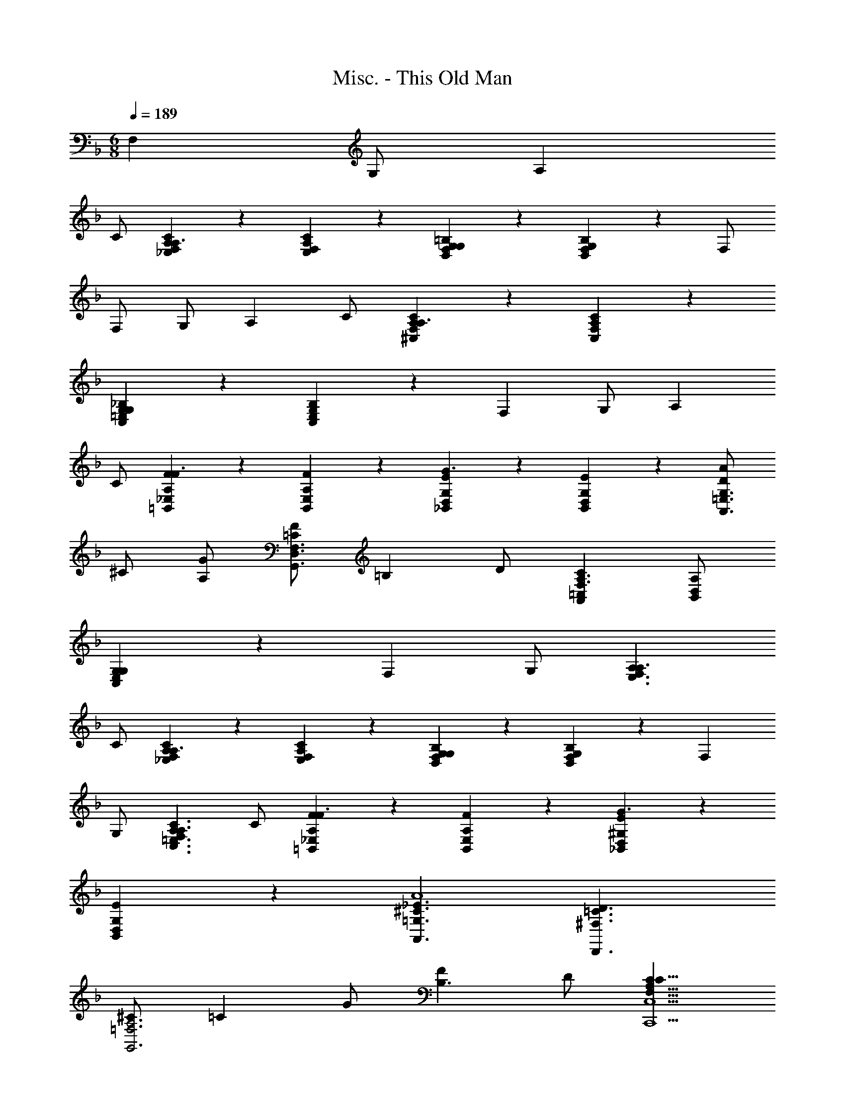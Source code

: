 X: 1
T: Misc. - This Old Man
Z: ABC Generated by Starbound Composer
L: 1/4
Q: 1/4=189
K: F
M: 6/8
F, G,/2 A, 
C/2 [_E,/5F,/5A,/5C/5A,3/2] z3/10 [E,/5F,/5A,/5C/5] z4/5 [D,/5F,/5G,/5=B,/5G,23/18] z3/10 [D,/5F,/5G,/5B,/5] z4/5 F,/2 
F,/2 G,/2 A, C/2 [^C,/5F,/5A,/5C/5A,3/2] z3/10 [C,/5F,/5A,/5C/5] z4/5 
[C,/5=E,/5G,/5_B,/5G,23/18] z3/10 [C,/5E,/5G,/5B,/5] z4/5 F, G,/2 A, 
C/2 [A,/5F/5=B,,/5_E,/5F3/2] z3/10 [A,/5F/5B,,/5E,/5] z4/5 [G,/5E/5_B,,/5D,/5G3/2] z3/10 [G,/5E/5B,,/5D,/5] z4/5 [D/2AA,,3/2=E,3/2G,3/2] 
^C/2 [A,/2G/2] [=C/2FG,,3/2D,3/2F,3/2] [z/2=B,] D/2 [A,,=C,CF,3/2A,3/2] [B,,/2D,/2A,/2] 
[E,23/18G,23/18C,23/18G,23/18] z2/9 F, G,/2 [A,A,3/2E,3/2F,3/2] 
C/2 [A,/5C/5_E,/5F,/5A,3/2] z3/10 [A,/5C/5E,/5F,/5] z4/5 [G,/5B,/5D,/5F,/5G,23/18] z3/10 [G,/5B,/5D,/5F,/5] z4/5 F, 
G,/2 [A,F,3/2A,3/2C3/2C,3/2=E,3/2] C/2 [A,/5F/5=B,,/5_E,/5F3/2] z3/10 [A,/5F/5B,,/5E,/5] z4/5 [^G,/5E/5_B,,/5D,/5G3/2] z3/10 
[G,/5E/5B,,/5D,/5] z4/5 [=G,3/2^C3/2_E3/2A,,3/2A4] [^F,3/2=C3/2D3/2D,,3/2] 
[^C/2G,,3=F,3A,3] [z/2=C] G/2 [FB,3/2] D/2 [CF,9/8A,9/8C9/8C,,9/2C,9/2] 
D/2 [FD,3/2_B,3/2] D/2 [C/2=E,3/2C5/2] F/2 [z/2A,3/2] [D,C,,3/2C,3/2] 
[E,/2B,/2G,/2] [C,3/8F,3/8A,3/8F,,,3/8F,,3/8F,3/8] z9/8 [C,3/8A,3/8F,,3/8F,3/8] z9/8 [E,3/8A,3/8C,,3/8C,3/8] z9/8 
[F,3/8A,3/8D,,3/8D,3/8] z21/8 [C,3/8E,3/8A,3/8A,,,3/8A,,3/8] z21/8 
[C,3/8E,3/8A,3/8G,,,3/8G,,3/8] z9/8 [F,,,3/8C,3/8F,3/8A,3/8F,,3/4] z5/8 G,,3/8 z/8 A,,3/4 z/4 
B,,3/8 z/8 [F,2/5A,2/5C,9/8] z3/5 [E,/5G,/5] z3/10 [F,2/5A,,,C,9/8A,3/2] z3/5 E,/5 z3/10 [D,/5F,3/8A,3/8B,3/8B,,,3/8] z3/10 
D,/5 z3/10 D,/5 z3/10 [E,3/8G,3/8B,3/8C,,3/8D,2/5] z5/8 D,/5 z3/10 [C,3/8F,3/8A,3/8F,,3/8C,3/4] z5/8 D,3/8 z/8 
[C,3/8F,3/8A,3/8E,,3/8C,9/8] z9/8 [F,3/8A,3/8D,,3/8B,,3/8B,,9/8] z9/8 [E,3/8G,3/8E,,3/8B,,3/8B,,3/4] z5/8 
B,,3/8 z/8 [E,3/8G,3/8C,,3/8A,,3/8A,,3/4] z5/8 B,,3/8 z/8 [D,3/8F,3/8D,,3/8A,,3/8A,,3/4] z5/8 A,,3/8 z/8 [G,,/5D,3/8F,3/8B,,,3/8G,,3/8] z3/10 
G,,/5 z3/10 G,,/5 z3/10 [C,,3/8G,,3/8G,,2/5C,3/4E,3/4] z5/8 [G,,/5B,,3/8] z3/10 [F,,,3/8F,,3/8A,,3/4C,3/4F,3/4F,,9/8] z5/8 G,3/8 z/8 
A,3/4 z/4 B,3/8 z/8 [F,,3/4A,3/4C3/4F,,,3/4F,,3/4F,9/8] z/4 [G,,3/8G,3/8B,3/8] z/8 [A,,3/4A,3/4C3/4G,,,3/4G,,3/4E,9/8] z/4 
[B,,3/8G,3/8B,3/8] z/8 [A,3/4C3/4A,,,3/4A,,3/4C,9/8F,9/8] z/4 [G,3/8B,3/8] z/8 [F,3/4F,,,3/4F,,3/4C,9/8A,9/8] z/4 E,3/8 z/8 [D,/5F,/5A,/5B,/5B,,,3/4] z3/10 
[D,/5F,/5A,/5B,/5] z3/10 [D,/5F,/5A,/5B,/5] z3/10 [D,2/5C,,3/4E,9/8G,9/8B,9/8] z3/5 D,/5 z3/10 [C,3/4F,,3/4C,9/8G,9/8A,9/8] z/4 D,3/8 z/8 
[E,,3/4C,3/4F,C,9/8A,9/8] z/4 G,3/8 z/8 [D,,3/4B,,3/4B,,9/8F,9/8A,9/8] z3/4 [B,,3/4E,,3/4B,,3/4E,G,9/8] z/4 
[B,,3/8F,3/8] z/8 [A,,3/4C,,3/4A,,3/4E,9/8G,9/8] z/4 B,,3/8 z/8 [A,,3/4D,,3/4A,,3/4D,F,9/8] z/4 [A,,3/8E,3/8] z/8 [G,,/5B,,,3/4G,,3/4D,9/8F,9/8] z3/10 
G,,/5 z3/10 G,,/5 z3/10 [G,,2/5C,3/4C,,3/4G,,3/4E,9/8] z3/5 [G,,/5B,,3/8] z3/10 [F,,9/8A,,9/8C,9/8F,9/8] z3/8 
[F,,,/5F,,/5] z4/5 C,3/8 z/8 [z3/2A,,9/4] [C,3/4E,3/4A,3/4A,,,3/4A,,3/4] z/4 
C,3/8 z/8 [z3/2A,,9/4] [D,3/4F,3/4A,3/4D,,3/4A,,3/4] z/4 C,3/8 z/8 B,,3/4 z/4 
C,3/8 z/8 [B,,3/4D,3/4F,3/4B,3/4G,,,3/4G,,3/4] z/4 A,,3/8 z/8 [G,,3/4E,3/4G,3/4C,,3/4C,3/4] z/4 A,,3/8 z/8 [G,,3/4C,3/4E,3/4G,3/4B,,,3/4B,,3/4] z/4 
C,3/8 z/8 [z3/2A,,9/4] [C,3/4E,3/4A,3/4A,,,3/4A,,3/4] z/4 C,3/8 z/8 [z3/2A,,9/4] 
[D,3/4F,3/4A,3/4D,,3/4A,,3/4] z/4 C,3/8 z/8 [A,,/5G,,,/5G,,/5] z3/10 A,,/5 z3/10 [A,,/5F,/5D/5] z3/10 [C,,/5C,/5A,,2/5E,2/5C2/5] z4/5 
[G,,/5D,/5B,/5] z3/10 [F,,,3/8F,,3/8F,3/4F,,3/4C,3/4F,3/4A,3/4] z5/8 G,3/8 z/8 A,3/4 z/4 [C3/8C,3/8] z/8 [z3/2A,9/4A,,9/4] 
[C,3/4E,3/4A,3/4C3/4A,,,3/4A,,3/4] z/4 [C3/8C,3/8] z/8 [z3/2A,9/4A,,9/4] [F,3/4A,3/4D3/4F3/4D,,3/4D,3/4] z/4 
[A,3/8C3/8C,3/8] z/8 [G,3/4B,3/4B,,3/4D,3/4G,3/4B,3/4D3/4G,,,3/4G,,3/4] z/4 [A,3/8C3/8C,3/8] z/8 [G,3/4B,3/4B,,3/4F,3/4B,3/4D3/4F3/4B,,,3/4B,,3/4] z/4 [F,3/8A,3/8A,,3/8] z/8 [E,3/4G,3/4G,,3/4E,3/4G,3/4C3/4=E3/4C,,3/4C,3/4] z/4 
[F,3/8A,3/8A,,3/8] z/8 [E,3/4G,3/4G,,3/4D,3/4E,3/4G,3/4C3/4B,,,3/4B,,3/4] z/4 [C3/8C,3/8] z/8 [z3/2A,9/4A,,9/4] [C,3/4E,3/4A,3/4C3/4A,,,3/4A,,3/4] z/4 
[C3/8C,3/8] z/8 [z3/2A,9/4A,,9/4] [F,3/4A,3/4D3/4F3/4D,,3/4D,3/4] z/4 [C3/8C,3/8] z/8 [A,/5A,,/5F,/5C/5D/5G,,,/5G,,/5] z3/10 
[A,/5A,,/5F,/5C/5D/5] z3/10 [A,/5A,,/5F,/5C/5D/5] z3/10 [C,,/5C,/5A,2/5A,,2/5F,2/5C2/5D2/5] z4/5 [G,/5G,,/5G,/5B,/5E/5] z3/10 [F,3/2F,,3/2A,3/2C3/2F3/2F,,,3/2F,,3/2] z3/2 
[A,,3/4C,3/4F,3/4F,,,3/4F,,3/4] z/4 G,3/8 z/8 [C,3/4E,3/4A,3/4G,,,3/4G,,3/4] z/4 B,3/8 z/8 [C,3/4F,3/4A,3/4A,,,3/4A,,3/4C9/8] z/4 
[E,3/8G,3/8] z/8 [F,3/4A,3/4F,,,3/4F,,3/4C9/8] z/4 [E,3/8G,3/8] z/8 [D,/5F,/5B,/5D/5B,,,3/4B,,3/4] z3/10 [D,/5F,/5B,/5D/5] z3/10 [D,/5F,/5B,/5D/5] z3/10 [E,2/5G,2/5B,2/5D2/5C,,3/4C,3/4] z3/5 
[E,3/8G,3/8B,3/8D3/8] z/8 [F,3/4A,3/4C3/4F,,3/4F,3/4] z/4 [F,3/8B,3/8D3/8] z/8 [E,,3/4E,3/4F,9/8A,9/8C9/8] z3/4 [D,,3/4D,3/4B,9/8F,9/8A,9/8] z3/4 
[B,3/4E,,3/4E,3/4E,9/8G,9/8] z/4 B,3/8 z/8 [A,3/4C,,3/4C,3/4E,9/8G,9/8] z/4 B,3/8 z/8 [A,3/4D,,3/4D,3/4D,9/8F,9/8] z/4 
A,3/8 z/8 [D,/5F,/5G,/5B,,,3/4B,,3/4B,3/2D,3/2] z3/10 [F,/5G,/5] z3/10 [F,/5G,/5] z3/10 [C,,3/4C,3/4CE,E,9/8G,9/8] z/4 [B,/2D,/2] [F,F,,,F,,A,C,] 
G,/2 A, B,/2 [A,CF,C,3/2F,3/2F,,,3/2] [B,/2G,/2] [A,CA,C,3/2E,3/2G,,,3/2] 
[G,/2B,/2] [A,F,C9/8C,9/8C3/2A,,,3/2] [G,3/8E,3/8] z/8 [A,F,FC9/8C,9/8F,,,3/2] [G,3/8E,3/8E/2] z/8 [B,DD,3/2F,3/2B,,,3/2] 
[C/2E/2] [DFE,3/2G,3/2C,,3/2] [B,/2D/2] [A,CF,3/2F,,3/2] [G,/2B,/2D/2] [F,9/8A,9/8E,9/8C9/8E,,9/8] z3/8 
[A,3/2F,3/2B,3/2D,,3/2] [B,3/8G,3/8F3/8E,,3/4] z5/8 [G,/2F,/2B,/2D,,/2] [G,3/2E,3/2A,3/2C,,3/2] 
[A,3/8F,3/8F3/8D,,3/4] z5/8 [F,/2E,/2A,/2C,,/2] [F,/5G,/5D,/5G,/5B,,,3/2] z3/10 [F,/5G,/5D,/5G,/5] z3/10 [F,/5G,/5D,/5G,/5] z3/10 [E,3/8B,3/8C,3/8F3/8C,,3/4] z5/8 
[E,/2B,/2G,/2C,,/2C,2] [F,3/2A,3/2F,,3/2F,3/2F,,,3/2] z C3/8 z/8 [z3/2A,9/4] 
[E,3/4A,3/4C3/4E3/4A,,,3/4E,,3/4A,,3/4] z/4 C3/8 z/8 [z3/2A,9/4] [F,3/4A,3/4D3/4F3/4D,,3/4A,,3/4D,3/4] z/4 
C3/8 z/8 [B,3/4D,3/4F,3/4B,3/4D3/4G,,,3/4G,,3/4] z/4 C3/8 z/8 [B,3/4F,3/4B,3/4D3/4F3/4B,,,3/4B,,3/4] z/4 A,3/8 z/8 [G,3/4E,3/4G,3/4C3/4E3/4C,,3/4C,3/4] z/4 
A,3/8 z/8 [G,3/4G,3/4C3/4E3/4G3/4B,,,3/4B,,3/4] z/4 C3/8 z/8 [z3/2A,9/4] [zE,9/8A,9/8C9/8E9/8A,,,9/8E,,9/8A,,9/8] 
C3/8 z/8 [F,9/8A,9/8D9/8F9/8D,,9/8A,,9/8D,9/8A,9/4] z3/8 [zF9/8A9/8d9/8f9/8D,9/8A,9/8D9/8] C3/8 z/8 [A,/5F,3/4C3/4D3/4G,,,3/4G,,3/4] z3/10 
A,/5 z3/10 [A,/5F,3/8C3/8D3/8] z3/10 [A,3/4F,3/4C3/4D3/4C,,3/4C,3/4] z/4 [G,3/8G,3/8B,3/8C3/8E3/8] z/8 [F,3/4A,3/4C3/4F3/4F,,,3/4F,,3/4F,9/8] z/4 [G,3/8G3/8] z/8 
[A,3/4A3/4] z/4 [C3/8c3/8] z/8 
Q: 1/4=209
[z13/20A,9/4A9/4] 
Q: 1/4=148
z19/40 [A,3/16C3/16E3/16A,,,3/16E,,3/16] [E,3/16A,,3/16] 
Q: 1/4=189
[A,3/4C3/4E3/4A,,,3/4E,,3/4A,,,3/4A,,3/4C3/4E3/4] z/4 
[C3/8c3/8] z/8 
Q: 1/4=213
[z3/4A,9/4A9/4] 
Q: 1/4=151
z3/8 [A,3/16D3/16F3/16D,,3/16A,,3/16] [F,3/16D,3/16] 
Q: 1/4=189
[D,,/2D,/2D/2F/2A,3/4D3/4F3/4D,,3/4A,,3/4] z/2 [C3/8c3/8] z/8 [D,/5F,/5B,/5D/5G,,,/5G,,/5B,3/4D3/4F3/4B3/4G,,,3/4G,,3/4] z3/10 
[D,/5F,/5B,/5D/5G,,,/5G,,/5] z3/10 [C3/8c3/8] z/8 [F,/5B,/5D/5F/5B,,,/5B,,/5B,3/4D3/4G3/4B3/4B,,,3/4B,,3/4] z3/10 [F,/5B,/5D/5F/5B,,,/5B,,/5] z3/10 [A,3/8A3/8] z/8 [G,/5C/5E/5G/5C,,/5C,/5G,3/4C3/4E3/4G3/4C,,3/4C,3/4] z3/10 [G,/5C/5E/5G/5C,,/5C,/5] z3/10 [A,3/8A3/8] z/8 
[C/5D/5E/5G/5c/5B,,,/5B,,/5G,3/4C3/4E3/4G3/4B,,,3/4B,,3/4] z3/10 [C/5D/5E/5G/5c/5B,,,/5B,,/5] z3/10 [C3/8c3/8] z/8 
Q: 1/4=216
[z/28A,9/4A9/4] 
Q: 1/4=223
z23/42 
Q: 1/4=148
z5/12 [E/8A/8c/8A,,/8E,/8] [C/8A,/8] [E/8A/8c/8A,,/8E,/8] [C/8A,/8] 
Q: 1/4=192
[E3/4A3/4c3/4A,,3/4E,3/4A,,,3/4A,,3/4C3/4E3/4] z/4 
[C3/8c3/8] z/16 
Q: 1/4=219
z/16 [z11/24A,9/4A9/4] 
Q: 1/4=151
z13/24 [F/8A/8d/8A,,/8D,/8F,/8] [D/8A,/8] [F/8A/8d/8A,,/8D,/8F,/8] [z/16D/8A,/8] 
Q: 1/4=189
z/16 [F3/4A3/4d3/4A,,3/4D,3/4F,3/4D,,3/4D,3/4D3/4F3/4] z/4 [C3/8c3/8] z/8 [D/5A/5c/5d/5C,/5A,/5C/5A,/5C/5D/5A/5G,,,3/4G,,3/4] z3/10 
[D/5A/5c/5d/5C,/5A,/5C/5A,/5C/5D/5A/5] z3/10 [D/5A/5c/5d/5C,/5A,/5C/5A,/5C/5D/5A/5] z3/10 [D3/8A3/8c3/8d3/8C,3/8B,3/8C3/8A,3/8C3/8D3/8A3/8C,,3/8C,3/8] z5/8 [E3/8G3/8B3/8e3/8C,3/8B,3/8C3/8G,3/8B,3/8C3/8G3/8C,3/8E,3/8] z/8 [F,3/4A,3/4C3/4F3/4F3/2A3/2c3/2f3/2F,3/2A,3/2C3/2F,,,3/2F,,3/2] z/4 [G,3/8G3/8] z/8 
[A,3/4A3/4] z/4 [C3/8c3/8] z/8 [F,3/4A,3/4C3/4F3/4F,,,3/4F,,3/4F3/4A3/4c3/4f3/4F,,,3/4F,,3/4] z/4 [G,3/8G3/8] z/8 [A,3/4C3/4E3/4A3/4G,,,3/4G,,3/4A,3/4C3/4E3/4A3/4G,,,3/4G,,3/4] z/4 
[B,3/8B3/8B,3/8B3/8] z/8 [F3/4A3/4A,,,3/4A,,3/4F3/4A3/4A,,,3/4A,,3/4C9/8c9/8C9/8c9/8] z/4 [E3/8G3/8E3/8G3/8] z/8 [F3/4A3/4F,,,3/4F,,3/4F3/4A3/4F,,,3/4F,,3/4C9/8c9/8C9/8c9/8] z/4 [E3/8G3/8E3/8G3/8] z/8 [D3/8F3/8B3/8d3/8D3/8F3/8B3/8d3/8B,,,3/4B,,3/4B,,,3/4B,,3/4] z/8 
[D3/8F3/8B3/8d3/8D3/8F3/8B3/8d3/8] z/8 [D3/8F3/8B3/8d3/8D3/8F3/8B3/8d3/8] z/8 [D3/4E3/4G3/4B3/4d3/4C,,3/4C,3/4D3/4E3/4G3/4B3/4d3/4C,,3/4C,3/4] z/4 [D3/8E3/8G3/8B3/8d3/8D3/8E3/8G3/8B3/8d3/8] z/8 [C3/4F3/4A3/4c3/4F,,3/4F,3/4C3/4F3/4A3/4c3/4F,,3/4F,3/4] z/4 [D3/8F3/8B3/8d3/8D3/8F3/8B3/8d3/8] z/8 
[E,,3/4E,3/4E,,3/4E,3/4C9/8F9/8A9/8c9/8C9/8F9/8A9/8c9/8] z3/4 [D,,3/4D,3/4D,,3/4D,3/4B,9/8B9/8F9/8A9/8B,9/8B9/8F9/8A9/8] z3/4 [B,3/4B3/4E,,3/4E,3/4B,3/4B3/4E,,3/4E,3/4E9/8G9/8E9/8G9/8] z/4 
[B,3/8B3/8B,3/8B3/8] z/8 [A,3/4A3/4C,,3/4C,3/4A,3/4A3/4C,,3/4C,3/4E9/8G9/8E9/8G9/8] z/4 [B,3/8B3/8B,3/8B3/8] z/8 [A,3/4A3/4D,,3/4D,3/4A,3/4A3/4D,,3/4D,3/4D9/8F9/8D9/8F9/8] z/4 [A,3/8A3/8A,3/8A3/8] z/8 [G,3/8D3/8F3/8G3/8G,3/8D3/8F3/8G3/8B,,,3/4B,,3/4B,,,3/4B,,3/4] z/8 
[G,3/8D3/8F3/8G3/8G,3/8D3/8F3/8G3/8] z/8 [G,3/8D3/8F3/8G3/8G,3/8D3/8F3/8G3/8] z/8 [C3/4C,,3/4C,3/4C3/4C,,3/4C,3/4G,9/8E9/8G9/8G,9/8E9/8G9/8] z/4 [B,3/8B,3/8] z/8 [F,3/4A,3/4C3/4F3/4F,,,3/4F,,3/4A,3/4C3/4F3/4F,,,3/4F,,3/4] z/4 G3/8 z/8 
A3/4 z/4 B3/8 z/8 [F,A,CFF9/8c9/8C,9/8A,9/8C9/8F,,,3/2F,,3/2] [G,/2G/2] [A,CEAE9/8c9/8C,9/8B,9/8C9/8G,,,3/2G,,3/2] 
[B,/2B/2] [FAFcC,A,CC3/2c3/2A,,,3/2A,,3/2] [E/2G/2G/2G,/2] [FAcfFAC,A,F,,,3/2F,,3/2] [E/2e/2c/2C/2] [DBdBB,B,,,3/2B,,3/2F3/2D,3/2] 
[E/2c/2e/2c/2C/2] [FdfBdB,DC,,3/2C,3/2E3/2E,3/2] [D/2B/2d/2B/2B,/2] [CAcFAF,A,F,,3/2F,3/2] [D/2B/2d/2E/2B/2B,/2] [C9/8A9/8c9/8E,,9/8E,9/8F9/8A9/8A,9/8] z3/8 
[F,3/8D,,3/4D,3/4B,3/2F3/2A3/2B3/2] z/8 [F,3/8F3/8] z/8 [D,3/8D3/8F3/8] z/8 [F3/8G3/8B3/8f3/8E,3/8E3/8F3/8f3/8] z5/8 [B,3/8F3/8G3/8B3/8D,,3/8D,3/8] z/8 [F,3/8C,,3/4C,3/4A,3/2E3/2G3/2A3/2] z/8 [F,3/8F3/8] z/8 
[C,3/8C3/8F3/8] z/8 [E3/8F3/8A3/8f3/8D,3/8D3/8F3/8f3/8] z5/8 [A,3/8E3/8F3/8A3/8C,,3/8C,3/8] z/8 [G,3/8D3/8F3/8G3/8F,3/8B,,,3/4B,,3/4] z/8 [G,3/8D3/8F3/8G3/8F,3/8F3/8] z/8 [G,3/8D3/8F3/8G3/8B,,3/8B,3/8F3/8] z/8 [B,3/8E3/8B3/8C,3/8G,3/8F3/8f3/8] z5/8 
[B,3/8E3/8C,3/8G,3/8G,3/8B,3/8E3/8G3/8C,,3/8C,3/8] z/8 [A,3/8F3/8F,,3/8C,3/8F,9/8A,9/8C9/8F9/8F,,,9/8F,,9/8] z9/8 [F,,,3/8C,,3/8F,,3/8C,3/8F,3/8] z5/8 [C3/8c3/8] z/8 
Q: 1/4=216
[z/28A,3/4A9/4] 
Q: 1/4=223
z23/42 
Q: 1/4=148
z5/12 [E/8A/8c/8A,,/8E,/8C/8E/8A,,,/8E,,/8] [C/8A,/8A,/8A,,/8] [E/8A/8c/8A,,/8E,/8C/8E/8A,,,/8E,,/8] [C/8A,/8A,/8A,,/8] 
Q: 1/4=192
[E3/4A3/4c3/4A,,3/4E,3/4C3/4E3/4A,,,3/4E,,3/4] z/4 [C3/8c3/8] z/16 
Q: 1/4=219
z/16 [z11/24A,3/4A9/4] 
Q: 1/4=151
z13/24 [A/8d/8f/8D,/8F,/8A,/8D/8F/8D,,/8A,,/8] [F/8D/8A,/8D,/8] [A/8d/8f/8D,/8F,/8A,/8D/8F/8D,,/8A,,/8] [z/16F/8D/8A,/8D,/8] 
Q: 1/4=189
z/16 [A3/4d3/4f3/4D,3/4F,3/4A,3/4D3/4F3/4D,,3/4A,,3/4] z/4 
[C3/8A3/8c3/8] z/8 [B,/5D/5G/5B/5G,,/5D,/5G,/5G,,,/5G,,/5B,3/4G3/4B3/4] z3/10 [B,/5D/5G/5B/5G,,/5D,/5G,/5G,,,/5G,,/5] z3/10 [C3/8A3/8c3/8] z/8 [D/5F/5B/5d/5B,,/5G,/5B,/5B,,,/5B,,/5B,3/4G3/4B3/4] z3/10 [D/5F/5B/5d/5B,,/5G,/5B,/5B,,,/5B,,/5] z3/10 [A,3/8F3/8A3/8] z/8 [E/5G/5c/5e/5C,/5G,/5C/5C,,/5C,/5G,3/4E3/4G3/4] z3/10 
[E/5G/5c/5e/5C,/5G,/5C/5C,,/5C,/5] z3/10 [A,3/8F3/8A3/8] z/8 [G/5c/5d/5e/5g/5E,/5G,/5C/5E/5B,,,/5B,,/5G,3/4E3/4G3/4] z3/10 [G/5c/5d/5e/5g/5E,/5G,/5C/5E/5B,,,/5B,,/5] z3/10 [C3/8c3/8] z/8 [z/16A,3/4A9/4] 
Q: 1/4=216
z/48 
Q: 1/4=223
z17/30 
Q: 1/4=148
z7/20 [A/8c/8e/8A,,/8C,/8E,/8C/8E/8A,,,/8E,,/8] [E/8A,/8A,/8A,,/8] [A/8c/8e/8A,,/8C,/8E,/8C/8E/8A,,,/8E,,/8] [E/8A,/8A,/8A,,/8] 
[z/16A3/4c3/4e3/4A,,3/4C,3/4E,3/4C3/4E3/4A,,,3/4E,,3/4] 
Q: 1/4=192
z15/16 [C3/8c3/8] z/8 
Q: 1/4=219
[z5/14A,3/4A9/4] 
Q: 1/4=221
z/2 
Q: 1/4=151
z/7 [A/8d/8f/8D,/8F,/8A,/8D/8F/8D,,/8A,,/8] [F/8D/8A,/8D,/8] [A/8d/8f/8D,/8F,/8A,/8D/8F/8D,,/8A,,/8] [F/8D/8A,/8D,/8] 
Q: 1/4=189
[A3/4d3/4f3/4D,3/4F,3/4A,3/4D3/4F3/4D,,3/4A,,3/4] z/4 
[C3/8c3/8] z/8 [D3/8A3/8c3/8d3/8C,3/8A,3/8C3/8A,3/8C3/8D3/8A3/8G,,,3/4G,,3/4] z/8 [D3/8A3/8c3/8d3/8C,3/8A,3/8C3/8A,3/8C3/8D3/8A3/8] z/8 [D3/8A3/8c3/8d3/8C,3/8A,3/8C3/8A,3/8C3/8D3/8A3/8] z/8 [D3/8A3/8c3/8d3/8C,3/8B,3/8C3/8A,3/8C3/8D3/8A3/8C,,3/8C,3/8] z5/8 [E3/8B3/8c3/8e3/8C,3/8B,3/8C3/8G,3/8B,3/8C3/8G3/8C,3/8E,3/8] z/8 [F,,3/8C,3/8F3/4A3/4c3/4f3/4F,3/4A,3/4C3/4F,3/4A,3/4C3/4F3/4] z5/8 
[G3/8g3/8G,3/8] z/8 [A3/4a3/4A,3/4] z/4 [c3/8c'3/8C3/8] z/8 
Q: 1/4=216
[z/28A3/4A,3/4C9/8E9/8A9/8c9/8A,,9/8E,9/8A,9/8a9/4] 
Q: 1/4=223
z23/42 
Q: 1/4=148
z5/12 [A/8c/8e/8A,,/8C,/8E,/8] [E/8A,/8] [A/8c/8e/8A,,/8C,/8E,/8] [E/8A,/8] 
Q: 1/4=192
[A3/4c3/4e3/4A,,3/4C,3/4E,3/4c9/8e9/8a9/8c'9/8A,9/8E9/8A9/8] z/4 
[c3/8c'3/8C3/8] z/16 
Q: 1/4=219
z/16 [z11/24A3/4A,3/4D9/8F9/8A9/8d9/8D,9/8F,9/8A,9/8a9/4] 
Q: 1/4=151
z13/24 [A/8d/8f/8D,/8F,/8A,/8] [F/8D/8] [A/8d/8f/8D,/8F,/8A,/8] [z/16F/8D/8] 
Q: 1/4=189
z/16 [A3/4d3/4f3/4D,3/4F,3/4A,3/4d9/8f9/8a9/8d'9/8D9/8F9/8A9/8] z/4 [c3/8a3/8c'3/8] z/8 [G,,/5D,/5G,/5B/5d/5g/5b/5G,/5B,/5D/5G/5B3/4g3/4b3/4] z3/10 
[G,,/5D,/5G,/5B/5d/5g/5b/5G,/5B,/5D/5G/5] z3/10 [c3/8a3/8c'3/8] z/8 [B,,/5D,/5G,/5d/5f/5b/5d'/5B,/5D/5F/5G/5B3/4g3/4b3/4] z3/10 [B,,/5D,/5G,/5d/5f/5b/5d'/5B,/5D/5F/5G/5] z3/10 [A3/8f3/8a3/8] z/8 [C,/5E,/5G,/5C/5e/5g/5c'/5e'/5C/5E/5G/5c/5G3/4e3/4g3/4] z3/10 [C,/5E,/5G,/5C/5e/5g/5c'/5e'/5C/5E/5G/5c/5] z3/10 [A3/8f3/8a3/8] z/8 
[B,,/5E,/5G,/5C/5c/5e/5g/5c'/5B,/5C/5E/5G/5G3/4e3/4g3/4] z3/10 [B,,/5E,/5G,/5C/5c/5e/5g/5c'/5B,/5C/5E/5G/5] z3/10 [c3/8c'3/8] z/8 [z/16A3/4A,3/4C,9/8E,9/8A,9/8C9/8A,,,9/8E,,9/8A,,9/8a9/4] 
Q: 1/4=216
z/48 
Q: 1/4=223
z17/30 
Q: 1/4=148
z7/20 [A/8c/8e/8A,,/8C,/8E,/8] [E/8A,/8] [A/8c/8e/8A,,/8C,/8E,/8] [E/8A,/8] [z/16A3/4c3/4e3/4A,,3/4C,3/4E,3/4c9/8e9/8a9/8c'9/8A,9/8E9/8A9/8] 
Q: 1/4=192
z15/16 
[c3/8c'3/8C3/8] z/8 
Q: 1/4=219
[z3/10A3/4A,3/4F,9/8A,9/8D9/8F9/8D,,9/8A,,9/8D,9/8a9/4] 
Q: 1/4=218
z/2 
Q: 1/4=158
z9/70 
Q: 1/4=157
z/14 [A/8d/8f/8D,/8F,/8A,/8] [F/8D/8] [A/8d/8f/8D,/8F,/8A,/8] [F/8D/8] 
Q: 1/4=189
[A3/4d3/4f3/4D,3/4F,3/4A,3/4d9/8f9/8a9/8d'9/8A,9/8D9/8F9/8A9/8] z/4 [z/3c3/8c'3/8] 
Q: 1/4=190
z/6 [z5/14A3/8c3/8a3/8C,3/8A,3/8C3/8d3/8f3/8d'3/8C3/8A3/8c3/8] 
Q: 1/4=189
z/7 
[A3/8c3/8a3/8C,3/8A,3/8C3/8d3/8f3/8d'3/8C3/8A3/8c3/8] z/72 
Q: 1/4=188
z/9 [A3/8c3/8a3/8C,3/8A,3/8C3/8d3/8f3/8d'3/8C3/8A3/8c3/8] z/24 
Q: 1/4=187
z/12 [A3/8c3/8a3/8C,3/8B,3/8C3/8d3/8f3/8d'3/8C3/8B3/8c3/8] z/16 
Q: 1/4=186
z59/112 
Q: 1/4=185
z/28 [G3/8B3/8g3/8C,3/8B,3/8C3/8e3/8g3/8b3/8e'3/8C,,3/8G,,3/8C,3/8] z/8 
Q: 1/4=184
[z15/28F9/8A9/8c9/8f9/8F,9/8A,9/8C9/8f9/8a9/8c'9/8f'9/8F,,,9/8C,,9/8F,,9/8] 
Q: 1/4=183
z281/168 
Q: 1/4=178
z7/24 F/2 
K: Bb
[DD3/2F3/2F,3/2B,3/2B,,3/2] F/2 [_EE3/2F3/2F,3/2B,3/2G,,3/2] F/2 [E3/2F3/2F,3/2C3/2c3/2=A,,3/2] 
[D9/8F9/8F,9/8B,9/8d3/2B,,3/2] z3/8 [G/5G,5/2B,5/2E5/2e5/2G,,5/2F3] z3/10 _B/5 z3/10 B/5 z3/10 G/5 z3/10 B/5 z3/10 
[B/5F,/2B,/2D/2d/2B,,/2] z3/10 [EG,cE,,F9/8B,9/8] [D3/8F,3/8B/2F,,/2] z/8 [E/2G,/2G/2G,,/2F3/4B,3/4] [D3/8F,3/8F3/8B,,3/8] z5/8 [DD3/2F3/2F,3/2B,3/2B,,3/2] 
F/2 [EE3/2F3/2F,3/2B,3/2G,,3/2] F/2 [E3/2F3/2F,3/2C3/2c3/2A,,3/2] [D9/8F9/8F,9/8B,9/8d3/2B,,3/2] z3/8 
[EG,eG,,F9/8B,9/8] [D3/8F,3/8d/2F,,/2] z/8 [G,,/2EG,cF9/8B,9/8] A,,/2 [D/2F,/2B/2B,,/2] [G,/6D/6E,,2/5B,,2/5_E,2/5E,,2/5G3] C/6 D/8 z13/24 
[E,,/5B,,/5E,/5E,/5] z3/10 [G,/6C/6E,,2/5A,,2/5E,2/5E,,2/5] B,/6 C/8 z13/24 [E,,/5A,,/5E,/5E,/5] z3/10 [DF,3/2B,3/2D3/2F3/2B,,3/2] F/2 [EE3/2F3/2F,3/2B,3/2G,,3/2] 
F/2 [E3/2F3/2F,3/2C3/2c3/2A,,3/2] [D9/8F9/8F,9/8B,9/8d3/2B,,3/2] z3/8 [G/5E,5/2B,5/2E5/2e5/2G,,5/2] z3/10 
B/5 z3/10 B/5 z3/10 G/5 z3/10 B/5 z3/10 [B/5F,/2B,/2D/2d/2B,,/2] z3/10 [CEGG,cE,,] [D3/8F3/8B,3/8B/2F,,/2] z/8 
[C/2E/2G/2B,/2G/2G,,/2] [B,3/8D3/8F3/8F,3/8F3/8B,,3/8] z5/8 [DDF,9/8B,9/8B,,3/2] [F/2F/2] [EEF,9/8B,9/8G,,3/2] 
[F/2F/2] [F,C3/2E3/2c3/2A,,3/2] G,/2 [B,9/8D9/8F9/8F,9/8d3/2B,,3/2] z7/24 
Q: 1/4=185
z/12 [G,/5B,/5D/5G,,/5D,/5G3/4G,,3/4] z3/10 
[G,/5B,/5D/5G,,/5D,/5] z3/10 [F3/8A,,] z/8 [D/6G,/5=A,/5C/5A,,/5=E,/5] =E/6 D/6 [C,/5G,/5A,/5C/5A,,/5E,/5] z3/10 [=B,,/5C3/8] z3/10 [z/20A,,/5D3/8=A3/8F,9/8A,9/8D9/8] 
Q: 1/4=192
z9/20 [D,,/5D/5A/5d/5] z3/10 [D/5A/5d/5D,,7/8] z3/10 
[D3/8A3/8] z/8 [D/5A/5d/5] z3/10 [D/5A/5d/5] z3/10 [D3/8A3/8d3/4F9/8] z/8 [D/5A/5d/5] z3/10 [D/5A/5d/5=e3/8] z3/10 [D3/8A3/8f3/4G9/8] z/8 [D/5A/5d/5] z3/10 
[D/5A/5d/5g3/8] z3/10 [D3/8A3/8A3/4f9/8] z/8 [D/5A/5d/5] z3/10 [D/5A/5d/5=B3/8] z3/10 [D3/8A3/8c3/4e9/8] z/8 [D/5A/5d/5] z3/10 [D/5A/5d/5B3/8] z3/10 [D3/8A3/8d3/4A3/4] z/8 
[D/5A/5d/5] z3/10 [D/5A/5d/5c3/8G3/8] z3/10 [A/5F/5D3/8A3/8] z3/10 [A/5F/5D/5A/5d/5] z3/10 [c/5E/5D/5A/5d/5] z3/10 [A/5F/5D3/8A3/8] z3/10 [A/5F/5D/5A/5d/5] z3/10 [c/5E/5D/5A/5d/5] z3/10 
[D3/8A3/8] z/8 [D/5A/5d/5] z3/10 [D/5A/5d/5] z3/10 [D3/8A3/8d3/4F9/8] z/8 [D/5A/5d/5] z3/10 [D/5A/5d/5e3/8] z3/10 [D3/8A3/8f3/4G9/8] z/8 [D/5A/5d/5] z3/10 
[D/5A/5d/5g3/8] z3/10 [D3/8A3/8A3/4f9/8] z/8 [D/5A/5d/5] z3/10 [D/5A/5d/5B3/8] z3/10 [D3/8A3/8c3/4e9/8] z/8 [D/5A/5d/5] z3/10 [D/5A/5d/5B3/8] z3/10 [D3/8A3/8d3/4A3/4] z/8 
[D/5A/5d/5] z3/10 [D/5A/5d/5c3/8G3/8] z3/10 [A3/8D3/8A3/8F3/4] z/8 [D/5A/5d/5A3/8] z3/10 [D/5A/5d/5G3/8E3/8] z3/10 [A3/8D3/8A3/8F3/4] z/8 [D/5A/5d/5c3/4] z3/10 [D/5A/5d/5G3/8] z3/10 
[A3/8D3/8A3/8d3/4] z/8 [D/5A/5d/5c3/8] z3/10 [D/5A/5d/5e3/8B3/8] z3/10 [D3/8A3/8=a3/4f9/8A9/8] z/8 [D/5A/5d/5] z3/10 [D/5A/5d/5b3/8] z3/10 [D3/8A3/8c'3/4e9/8_A9/8] z/8 [D/5=A/5d/5] z3/10 
[D/5A/5d/5d'3/8] z3/10 [D3/8A3/8d3/4F3/4c'9/8] z/8 [D/5A/5d/5] z3/10 [D/5A/5d/5f3/8A3/8] z3/10 [D3/8A3/8e3/4_A3/4b9/8] z/8 [D/5=A/5d/5] z3/10 [D/5A/5d/5^c3/8E3/8] z3/10 [D3/8A3/8a3/4d9/8F9/8] z/8 
[D/5A/5d/5] z3/10 [z/8D/5A/5d/5g3/8] E/8 F/8 G/8 [e3/8D3/8_A3/8A9/4=c21/8] z/8 [D/5A/5d/5e3/8] z3/10 [D/5A/5d/5d3/8] z3/10 [e3/8D3/8A3/8] z/8 [D/5A/5d/5g3/4] z3/10 [D/5A/5d/5=A3/8] z3/10 
[d3/8D3/8A3/8a3/4B3/4] z/8 [D/5A/5d/5d3/8] z3/10 [D/5A/5d/5b3/8e3/8d3/8] z3/10 [D3/8_A3/8c'Af2] z/8 [D/5A/5d/5] z3/10 d'/2 [_e/5_a/5e'/5C/5_E/5A/5c/5e'] z3/10 [e/5a/5e'/5C/5E/5A/5c/5g/2] z3/10 
[c'/2a] [_B/5e/5_b/5G,/5B,/5E/5G/5b] z3/10 [B/5e/5b/5G,/5B,/5E/5G/5g/2] z3/10 [g/2f/2] [d/5g/5d'/5B,/5D/5=E/5G/5B/5d'=e3] z3/10 [d/5g/5d'/5B,/5D/5E/5G/5B/5] z3/10 b/2 [=A/5d/5=a/5F,/5A,/5D/5F/5a] z3/10 
[A/5d/5a/5F,/5A,/5D/5F/5] z3/10 f/2 [G/5B/5d/5e/5G,/5B,/5D/5E/5ed3/2] z2/15 
Q: 1/4=190
z/6 [G/5B/5d/5e/5G,/5B,/5D/5E/5] z8/35 
Q: 1/4=189
z/14 f/2 
Q: 1/4=188
[G/5c/5g/5A,/5C/5E/5gc3/2] z3/10 [z/10G/5c/5g/5A,/5C/5E/5] 
Q: 1/4=187
z2/5 [z3/16e/2] 
Q: 1/4=186
z5/16 
[F/5d/5D,/5A,/5D/5d=B3/2] z13/160 
Q: 1/4=185
z7/32 [F/5d/5D,/5A,/5D/5] z7/40 
Q: 1/4=184
z/8 [z11/24e/2] 
Q: 1/4=183
z/24 [D,/5B,/5D/5fF3/2_B3/2D,3/2B,3/2D3/2] z3/10 [D,,/5D,/5] z3/10 d/2 [F,/5C/5F/5cF3F,3A,3C3] z3/10 [F,,/5F,/5] z3/10 
A/2 c/2 c/2 d/2 [C,/5_A,/5C/5_e_E3/2_A3/2C,3/2A,3/2C3/2] z3/10 [C,,/5C,/5] z3/10 c/2 [G,,/5_E,/5G,/5BB,3/2E3/2G,,3/2E,3/2G,3/2] z3/10 
[G,,,/5G,,/5] z3/10 G/2 [=E,/5B,/5D/5dD3/2G3/2E,3/2B,3/2] z3/10 [=E,,/5E,/5] z3/10 B/2 [=A,/5D/5F/5=AA,3/2D3/2A,,3/2F,3/2] z3/10 [A,,/5A,/5] z3/10 F/2 
[A,,/5A,/5=EG,3/2A,,3/2E,3/2] z3/10 [=A,,,/5A,,/5] z3/10 C/2 [F,3/2D3/2D,,3/2A,,3/2D5/2] [zE,3/2C3/2C,,3/2G,,3/2] 
E/2 [D,3/2B,3/2_B,,,3/2F,,3/2F5/2] [zE,3/2C3/2C,,3/2G,,3/2] E/2 [DF,3/2=B,3/2^C,,3/2_A,,3/2] 
C/2 [A,E,3/2_B,3/2=C,,3/2G,,3/2] G,/2 [A,/2_E,3/2A,3/2=B,,,3/2^F,,3/2] C [=E,3/4B,3/4C,,3/4G,,3/4D] z/4 
[E/2F,=B,^C,,A,,] [z/2F] [^F,/2C/2D,,/2=A,,/2] [G,/2D/2E,,/2_B,,/2D/2] [CA,21/8C21/8=F,,21/8C,21/8] A,/2 C/5 z3/10 
C/5 z3/10 D/5 z3/10 [_E,2/5_A,2/5_E2/5=C,,2/5_A,,2/5C,2/5E] z3/5 C/2 [E,2/5G,2/5_B,2/5_E,,2/5B,,2/5B,] z3/5 G,/2 
[D,2/5G,2/5D2/5=E,,2/5B,,2/5D] z3/5 B,/2 [D,2/5=F,2/5=A,2/5=A,,2/5A,] z3/5 F,/2 [C,2/5=E,2/5G,2/5A,2/5A,,,2/5A,,2/5E,] z3/5 
C,/2 [D,/5D,3/4F,3/4A,3/4D,,3/4A,,3/4] z3/10 F/5 z3/10 F/5 z3/10 D/5 z3/10 F/5 z3/10 F/5 z3/10 D/5 z3/10 
F/5 z3/10 F/5 z3/10 D/5 z3/10 F/5 z3/10 F/5 z3/10 [D/5F,3/4A,3/4D3/4C,,3/4C,3/4] z3/10 F/5 z3/10 F/5 z3/10 
D/5 z3/10 F/5 z3/10 F/5 z3/10 D/5 z3/10 F/5 z3/10 F/5 z3/10 D/5 z3/10 F/5 z3/10 
F/5 z3/10 [D/5B,3/4D3/4B,,3/4F,3/4] z3/10 F/5 z3/10 [F/5B,3/8F3/8B,,3/8F,3/8] z3/10 [E/5B,3/4E3/4G,,3/4F,3/4] z3/10 F/5 z3/10 [F/5B,3/8E3/8F3/8G,,3/8F,3/8] z3/10 [E/5C9/8E9/8c9/8A,,9/8F,9/8] z3/10 
F/5 z3/10 F/5 z3/10 [D/5D9/8F9/8d9/8B,,9/8F,9/8] z3/10 F/5 z3/10 F/5 z3/10 [E/5E5/2G5/2B5/2e5/2G,,5/2_E,5/2B,5/2] z3/10 F/5 z3/10 F/5 z3/10 
E/5 z3/10 F/5 z3/10 [F/5D/2F/2B/2d/2B,,/2F,/2] z3/10 [E/5CEGc_E,,] z3/10 F/5 z3/10 [F/5B,/2D/2F/2B/2F,,/2] z3/10 [E/5G,/2C/2E/2G/2G,,/2] z3/10 [F/5F,/2B,/2D/2F/2B,,/2] z3/10 
F/5 z3/10 [D/5B,3/4D3/4B,,3/4] z3/10 F/5 z3/10 [F/5B,3/8D3/8F3/8B,,3/8] z3/10 [E/5B,3/4E3/4G,,3/4F,3/4] z3/10 F/5 z3/10 [F/5B,3/8E3/8F3/8G,,3/8F,3/8] z3/10 [E/5C9/8E9/8c9/8A,,9/8F,9/8] z3/10 
F/5 z3/10 F/5 z3/10 [D/5D9/8F9/8d9/8B,,9/8F,9/8] z3/10 F/5 z3/10 F/5 z3/10 [E/5G,,E,B,E5/2G5/2B5/2e5/2] z3/10 F/5 z3/10 [F/5F,,/2] z3/10 
[E/5G,,/2] z3/10 [F/5A,,/2] z3/10 [F/5D/2F/2B/2d/2B,,/2] z3/10 [E/5B,EGcE,,] z3/10 F/5 z3/10 [F/5A,/2D/2F/2B/2F,,/2] z3/10 [D/5G,B,DGG,,] z3/10 G/5 z3/10 
G/5 z3/10 [D/5d/5B,3/4D3/4B,,3/4F,3/4] z3/10 [F/5f/5] z3/10 [F/5f/5B,3/8F3/8B,,3/8F,3/8] z3/10 [E/5e/5B,3/4E3/4G,,3/4F,3/4] z3/10 [F/5f/5] z3/10 [F/5f/5B,3/8E3/8F3/8G,,3/8F,3/8] z3/10 [E/5e/5C9/8E9/8F9/8c9/8A,,9/8F,9/8] z3/10 
[F/5f/5] z3/10 [F/5f/5] z3/10 [D/5d/5D9/8F9/8d9/8B,,9/8F,9/8] z3/10 [F/5f/5] z3/10 [F/5f/5] z3/10 [E/5e/5G,,/2E,/2E5/2G5/2B5/2e5/2] z3/10 [F/5f/5B,/2] z3/10 [F/5f/5G,,/2E,/2] z3/10 
[E/5e/5B,] z3/10 [F/5f/5] z3/10 [F/5f/5D/2F/2B/2d/2B,,/2F,/2] z3/10 [E/5e/5B,EGcE,,] z3/10 [F/5f/5] z3/10 [F/5f/5B,/2D/2F/2B/2F,,/2] z3/10 [E/5e/5B,/2C/2E/2G/2G,,/2] z3/10 [F/5f/5B,/2D/2F/2B,,/2] z3/10 
[F/5f/5] z3/10 [D/5d/5B,3/4D3/4B,,3/4] z3/10 [F/5f/5] z3/10 [F/5f/5B,3/8D3/8F3/8B,,3/8] z3/10 [E/5e/5B,3/4E3/4G,,3/4F,3/4] z3/10 [F/5f/5] z3/10 [F/5f/5B,3/8E3/8F3/8G,,3/8F,3/8] z3/10 [E/5e/5C9/8E9/8F9/8c9/8A,,9/8F,9/8] z3/10 
[F/5f/5] z3/10 [F/5f/5] z3/10 [D/5d/5D9/8F9/8d9/8B,,9/8F,9/8] z3/10 [F/5f/5] z3/10 [F/5f/5] z3/10 [E/5e/5E3/4G3/4B3/4e3/4C,3/4G,3/4B,3/4] z3/10 [F/5f/5] z3/10 [F/5f/5F3/8d3/8D,3/8G,3/8B,3/8] z3/10 
[D/5d/5c/2G7/10E,3/4G,3/4B,3/4] z3/10 [B/5F/5f/5] z3/10 [G3/8B3/8d3/8=E,3/8G,3/8B,3/8] z/8 [C/5c/5F15/8A15/8c15/8F,15/8A,15/8C15/8] z3/10 [F/5f/5] z3/10 [F/5f/5] z3/10 [C/5c/5] z3/10 [F/5f/5] z3/10 
[F/5f/5f/2] z3/10 [B,/2f3/2F3/2b5/2B3G,3C3] B3/8 z/8 B/2 [b3/8=e3/2=E3/2] z/8 B,/2 [B3/8g/2] z/8 [B/2fA3/2F,3/2_E3/2] 
b3/8 z/8 [_e/2B,/2] [d/32B3/8_A3/2c3/2B,3/2D3/2] z15/32 B/2 [b3/8f/2] z/8 [z/8B,/2B,5/2G3_E,3] [z5/56d45/32] [z2/7b75/32] B3/8 z/8 B/2 
[b3/8c3/2] z/8 B,/2 [B3/8g/2=B,/2] z/8 [B/2f^F3/2D,3/2C3/2] b3/8 z/8 [d/2_B,/2] [B/32B3/8=F3/2=A3/2G,3/2=B,3/2] z15/32 B/2 
[b3/8f/2] z/16 [z/16C,49/16] [z/28_B,/2] [z5/252G,3] [z17/180F3/2] [z3/20d47/32] [z/5b75/32] B3/8 z/8 B/2 [b3/8=E3/2c3/2] z/8 B,/2 [B3/8g/2] z/8 [B/12B/2f_E3/2=B,,3/2^F,3/2] z5/12 
[b3/8A] z/8 [e/2B,/2] [B3/8D3/4_A3/4d3/4_B,,=F,3/2] z/8 B/2 [b3/8A/2=B/2f/2=B,,/2] z/8 [z9/14G_BeC,G,] 
Q: 1/4=182
z5/14 [z/28F/2=A/2d/2D,/2A,/2] 
Q: 1/4=181
z51/140 
Q: 1/4=180
z/10 
[z7/24E,/2B,/2EGc] 
Q: 1/4=179
z5/24 [z5/28F,/2C/2] 
Q: 1/4=178
z9/28 [z/18D/2F/2B/2G,/2D/2] 
Q: 1/4=177
z55/144 
Q: 1/4=176
z/16 [B,/14C,,3/10B,3/2E3/2G3/2] z13/112 [z9/80C3/16] [z3/40C,3/10] =B,3/16 [z3/80_B,3/16] [z3/20B,,3/10] [z3/20A,3/16] [z3/80C,3/10] B,3/16 [z3/40=B,3/16] [z9/80^C,3/10] [z/16C3/16] 
Q: 1/4=171
z/8 [A,/5A,9/8D9/8F9/8D,,9/8D,9/8] z49/80 
Q: 1/4=178
z3/16 
[f3/8f'3/8F3/8] z/8 [b/8_b'/8_B,/8B/8F3/4B3/4d3/4f3/4G,,3/4G,3/4] [b/8B,/8] [b'/8B/8] [b/8B,/8] [b'/8B/8] [b/8B,/8] [b'/8B/8] [b/8B,/8] [b'/8B/8f3/8b3/8d'3/8f'3/8G,3/8B,3/8D3/8F3/8] [b/8B,/8] [b'/8B/8] [b/8B,/8] [=e3/4b3/4c'3/4=e'3/4G,3/4B,3/4C3/4=E3/4b3/4b'3/4B,3/4B3/4] z/4 [E3/8B3/8c3/8e3/8G,,3/8G,3/8g3/8g'3/8G3/8] z/8 [_E3/4_A3/4=B3/4_e3/4F,,3/4F,3/4f3/4f'3/4F3/4] z/4 
[e3/8_a3/8=b3/8_e'3/8F,3/8_A,3/8C3/8E3/8d3/8d'3/8D3/8] z/8 [d3/4a3/4_b3/4d'3/4F,3/4A,3/4B,3/4D3/4_B3/4b3/4B,3/4] z/4 [D3/8A3/8B3/8d3/8F,,3/8F,3/8f3/8f'3/8F3/8] z/8 [b/8b'/8B,/8B/8D3/4G3/4B3/4d3/4=E,,3/4=E,3/4] [b/8B,/8] [b'/8B/8] [b/8B,/8] [b'/8B/8] [b/8B,/8] [b'/8B/8] [b/8B,/8] [b'/8B/8D,3/8G,3/8B,3/8D3/8=E,,,3/8E,,3/8] [b/8B,/8] [b'/8B/8] [b/8B,/8] [C,3/4G,3/4=A,3/4^C3/4A,,,3/4A,,3/4b3/4b'3/4B,3/4B3/4] z/4 
[C3/8G3/8=A3/8^c3/8A,,3/8A,3/8g3/8g'3/8G3/8] z/8 [=C3/4F3/4_A3/4=c3/4D,,3/4D,3/4f3/4f'3/4F3/4] z/4 [c3/8f3/8a3/8c'3/8D,3/8_A,3/8C3/8e3/8e'3/8E3/8] z/8 [=B3/4f3/4g3/4=b3/4G,3/4=B,3/4D3/4F3/4d3/4d'3/4D3/4] z/4 [_B,3/8E3/8F3/8_B3/8C,,3/8=C,3/8f3/8f'3/8F3/8] z/8 [_b/8b'/8B,/8B/8A=A,3/2E3/2=A3/2B,,,3/2B,,3/2] [b/8B,/8] [b'/8B/8] [b/8B,/8] 
[b'/8B/8] [b/8B,/8] [b'/8B/8] [b/8B,/8] [b'/8B/8G3/8] [b/8B,/8] [b'/8B/8] [b/8B,/8] [b'/8B/8E_A,3/2F3/2_A3/2_B,,,3/2_B,,3/2] [b/8B,/8] [b'/8B/8] [b/8B,/8] [b'/8B/8] [b/8B,/8] [b'/8B/8] [b/8B,/8] [b'/8B/8D3/8] [b/8B,/8] [b'/8B/8] [b/8B,/8] [D/2b3/4b'3/4B,3/4B3/4G_E,,3/2_E,3/2] [z/2^C] [g3/8g'3/8G3/8B3/2] z/8 
[f3/4f'3/4F3/4=C3/2^F3/2D,,3/2D,3/2] z/4 [e3/8e'3/8E3/8=A/2] z/8 [C/2d3/4d'3/4D3/4_A3/2G,,,3G,,3] [z/2=B,] [f3/8f'3/8=F3/8] z/8 [=A,3/4G3/4e3/4e'3/4E3/4] z/4 
[_B,3/8F3/8d3/8d'3/8D3/8] z/8 [G,3/8E3/4C,,3/4C,3/4c3/4c'3/4C3/4] z/8 A,3/8 z/8 [G3/8B,3/8B3/8b3/8B,3/8] z/8 [A,3/4F3/4F,,,3/4F,,3/4G3/4g3/4G,3/4] z/4 [G,3/8E3/8=A3/8=a3/8A,3/8] z5/56 
Q: 1/4=181
z/28 [z2/5F,3/4B,3/4D3/4B,,,3/4F,,3/4B,,3/4B3/4b3/4B,3/4] 
Q: 1/4=182
z13/30 
Q: 1/4=183
z/6 [z5/18C3/8] 
Q: 1/4=184
z2/9 [z3/14E,3/4A,3/4D3/4C,,3/4C,3/4] 
Q: 1/4=185
z61/140 
Q: 1/4=186
z7/20 [z/12E3/8] 
Q: 1/4=187
z5/12 [z/28F,3/4B,3/4D3/4D,,3/4D,3/4F9/8] 
Q: 1/4=188
z27/28 [A,3/8C3/8] z/8 [B,3/4D3/4B,,,3/4B,,3/4F9/8] z/4 
[A,3/8C3/8] z/8 [G,/5B,/5E/5G/5_E,,,3/4E,,3/4] z3/10 [G,/5B,/5E/5G/5] z3/10 [G,/5B,/5E/5G/5] z3/10 [A,3/4C3/4E3/4G3/4F,,,3/4F,,3/4] z/4 [A,3/8C3/8E3/8G3/8] z/8 [F,3/4B,3/4D3/4F3/4B,,,3/4B,,3/4] z/4 
[G,3/8B,3/8E3/8G3/8] z/8 [A,,,3/4A,,3/4F,9/8B,9/8D9/8F9/8] z3/4 [G,,,3/4G,,3/4E,9/8B,9/8D9/8E9/8] z3/4 [E,3/4A,3/4C3/4E3/4A,,,3/4A,,3/4] z/4 
[E,3/8E3/8] z/8 [D,3/4A,3/4C3/4D3/4F,,,3/4F,,3/4] z/4 [E,3/8E3/8] z/8 [D,3/4G,3/4B,3/4D3/4G,,,3/4G,,3/4] z/4 [D,3/8D3/8] z/8 [C,/5G,/5B,/5C/5E,,,3/4E,,3/4] z3/10 
[C,/5G,/5B,/5C/5] z3/10 [C,/5G,/5B,/5C/5] z3/10 [F,3/4F,,,3/4F,,3/4C,9/8A,9/8C9/8] z/4 E,3/8 z/8 [B,,,3/4F,,3/4B,,3/4D,F,B,] z/4 C/2 
D E/2 [F,B,DFB,_B,,,,3/2B,,,3/2] [E/2C/2] [E,A,DDC,,,3/2C,,3/2] 
[C/2E/2] [F,B,B,,D,,,3/2D,,3/2F3/2] [A,/2C/2C,/2] [F,B,DBD,B,,,,3/2B,,,3/2] [A,/2B,/2F/2A/2B,,/2] [G,B,EGE,E,,,3/2E,,3/2] 
[B,/2G/2A/2F,/2] [A,FBG,F,,,3/2F,,3/2] [G,/2E/2G/2A,/2] [F,/5B,/5D/5FB,B,,,3/2B,,3/2] z3/10 [F,/5B,/5D/5] z3/10 [G,/5B,/5E/5G/2C/2] z3/10 [F,9/8B,9/8D9/8A,,,9/8A,,9/8F9/8D9/8] z3/8 
[B,3/8E,3/2B,3/2D3/2E3/2G,,,3/2G,,3/2] z/8 B,3/8 z/8 B,3/8 z/8 [B,3/8C3/8E3/8B3/8A,,,3/8A,,3/8B3/8] z5/8 [E,3/8B,3/8C3/8E3/8G,,,3/8G,,3/8] z/8 [B,3/8D,3/2A,3/2B,3/2D3/2F,,,3/2F,,3/2] z/8 B,3/8 z/8 
B,3/8 z/8 [B,3/8D3/8B3/8G,,,3/8G,,3/8B3/8] z5/8 [D,3/8A,3/8B,3/8D3/8F,,,3/8F,,3/8] z/8 [C,3/8G,3/8B,3/8C3/8E,,,3/8E,,3/8B,3/8] z/8 [C,3/8G,3/8B,3/8C3/8B,3/8] z/8 [C,3/8G,3/8B,3/8C3/8E,,,3/8E,,3/8B,3/8] z/8 [A,3/8E3/8B3/8F,,,3/8F,,3/8B3/8] z5/8 
[E,3/8A,3/8C3/8F,,,3/8F,,3/8] z/8 [D,3/2F,3/2B,3/2B,,,,3/2B,,,3/2] [B,,,,3/8B,,,3/8F,,3/8B,,3/8] z5/8 B3/8 z/8 
K: Eb
[z3/2G9/4] 
[B,3/4D3/4G3/4B3/4G,,3/4D,3/4G,3/4] z/4 B3/8 z/8 [z3/2G9/4] [E3/4G3/4c3/4e3/4C,3/4G,3/4C3/4] z/4 
B3/8 z/8 [_A,/5C/5F/5_A/5F,,/5C,/5F,/5A3/4] z3/10 [A,/5C/5F/5A/5F,,/5C,/5F,/5] z3/10 B3/8 z/8 [C/5E/5A/5c/5_A,,/5E,/5A,/5A3/4] z3/10 [C/5E/5A/5c/5A,,/5E,/5A,/5] z3/10 G3/8 z/8 [D/5F/5B/5d/5B,,/5F,/5B,/5F3/4] z3/10 
[D/5F/5B/5d/5B,,/5F,/5B,/5] z3/10 G3/8 z/8 [F/5B/5d/5f/5A,,/5B,,/5D,/5F,/5B,/5F3/4] z3/10 [F/5B/5d/5f/5A,,/5B,,/5D,/5F,/5B,/5] z3/10 B3/8 z/8 [z3/2G9/4] 
[zB,9/8D9/8G9/8B9/8G,,9/8D,9/8G,9/8] B3/8 z/8 [E9/8G9/8c9/8e9/8C,9/8G,9/8C9/8G9/4] z3/8 [ze9/8g9/8c'9/8e'9/8C9/8E9/8G9/8c9/8] 
B3/8 z/8 [G3/8F,,2/5] z/8 G3/8 z/8 [C/5G/5c/5A,/5G3/8] z3/10 [D2/5G2/5d2/5B,2/5G3/4] z3/5 [D/5B/5B,,/5A,/5F3/8] z19/80 [z/16E,,3/4] [z/16E3/4E3/4B3/4e3/4] [z/8B,,3/4] G,3/4 z/16 
[f3/8F,3/8] z/8 [G3/4g3/4G,3/4] z/4 [B3/8b3/8B,3/8] z/8 [G3/8G,3/8B,9/8D9/8G9/8B9/8G,,9/8D,9/8G,9/8g9/4] z/8 [B/4d/4G,,/4D,/4] [G/4G,/4] [B/4d/4G,,/4D,/4] [G/4G,/4] [B3/4d3/4G,,3/4D,3/4B9/8d9/8g9/8b9/8G,9/8D9/8G9/8] z/4 
[B3/8b3/8B,3/8] z/8 [G3/8G,3/8C9/8E9/8G9/8c9/8C,9/8E,9/8G,9/8g9/4] z/8 [c/4e/4C,/4E,/4] [G/4G,/4] [c/4e/4C,/4E,/4] [G/4G,/4] [c3/4e3/4C,3/4E,3/4c9/8e9/8g9/8c'9/8C9/8E9/8G9/8] z/4 [B3/8g3/8b3/8B,3/8G3/8] z/8 [A/5c/5f/5_a/5F,/5C/5F/5A3/4f3/4a3/4A,3/4F3/4] z3/10 
[A/5c/5f/5a/5F,/5C/5F/5] z3/10 [B3/8g3/8b3/8B,3/8G3/8] z/8 [c/5e/5a/5c'/5A,/5E/5A/5A3/4f3/4a3/4A,3/4F3/4] z3/10 [c/5e/5a/5c'/5A,/5E/5A/5] z3/10 [G3/8e3/8g3/8G,3/8E3/8] z/8 [d/5f/5b/5d'/5B,/5F/5B/5F3/4d3/4f3/4F,3/4D3/4] z3/10 [d/5f/5b/5d'/5B,/5F/5B/5] z3/10 [G3/8e3/8g3/8G,3/8E3/8] z/8 
[c/5d/5f/5b/5A,/5B,/5D/5F/5F3/4d3/4f3/4F,3/4D3/4] z3/10 [c/5d/5f/5b/5A,/5B,/5D/5F/5] z3/10 [B3/8b3/8B,3/8] z/8 [G3/8G,3/8B,9/8D9/8G9/8B9/8G,,9/8D,9/8G,9/8g9/4] z/8 [B/4d/4G,,/4D,/4] [G/4G,/4] [B/4d/4G,,/4D,/4] [G/4G,/4] [B/5d/5g/5b/5G,/5D/5G/5B3/4d3/4G,,3/4D,3/4] z3/10 [B/5d/5g/5b/5G,/5D/5G/5] z3/10 
[B3/8b3/8B,3/8] z/8 [G3/8G,3/8E,9/8G,9/8C9/8E9/8C,,9/8G,,9/8C,9/8g9/4] z/8 [c/4e/4C,/4E,/4] [G/4G,/4] [c/4e/4C,/4E,/4] [G/4G,/4] [e/5g/5c'/5e'/5C/5E/5G/5c/5c3/4e3/4C,3/4E,3/4] z3/10 [e/5g/5c'/5e'/5C/5E/5G/5c/5] z3/10 [B3/8b3/8] z/8 [G3/8B3/8g3/8F,,3/8F,3/8] z/8 
[G3/8B3/8g3/8] z/8 [c3/8e3/8c'3/8E3/8G3/8B3/8g3/8F,3/8A,3/8C3/8E3/8] z/8 [B,,,3/8B,,3/8B3/4d3/4b3/4D3/4G3/4B3/4g3/4] z5/8 [A3/8c3/8a3/8C3/8F3/8A3/8f3/8F,3/8A,3/8B,3/8D3/8] z/8 [G3/4B3/4g3/4E,3/4B,3/4E3/4E3/4G3/4B3/4e3/4E,,3/4B,,3/4E,3/4] z/4 [F,3/8F3/8] z/8 
[G,3/4G3/4] z/4 [B,3/8B3/8] z/8 [E3/4G3/4B3/4e3/4E,9/8G,9/8B,9/8E,9/8E,,,9/8E,,9/8] z/4 [F3/8f3/8] z/8 [G3/4B3/4d3/4g3/4F,9/8A,9/8B,9/8D9/8F,9/8F,,,9/8F,,9/8] z/4 
[A3/8a3/8] z/8 [BegE,9/8G,9/8B,9/8E9/8G,9/8G,,,9/8G,,9/8b11/8] [f3/8a3/8] z/8 [e3/4g3/4b3/4e'3/4G,9/8B,9/8E9/8G9/8E,9/8E,,,9/8E,,9/8] z/4 [d3/8d'3/8] z/8 [c3/4e3/4a3/4c'3/4C,9/8E,9/8A,9/8C9/8A,9/8_A,,,9/8A,,9/8] z/4 
[d3/8b3/8d'3/8] z/8 [e3/4a3/4c'3/4e'3/4D,9/8F,9/8A,9/8D9/8B,9/8B,,,9/8B,,9/8] z/4 [c3/8a3/8c'3/8] z/8 [B3/4e3/4g3/4b3/4E,9/8G,9/8B,9/8E9/8E9/8E,,9/8E,9/8] z/4 [c3/8e3/8a3/8c'3/8] z/8 [B9/8e9/8g9/8b9/8E,9/8G,9/8B,9/8D9/8D,,9/8D,9/8G21/8B21/8g21/8] z3/8 
[C,3/4C3/4C,,3/4C,3/4A9/8e9/8g9/8a9/8] z/4 [C3/8c3/8C,3/8C3/8] z/8 [e3/4a3/4e'3/4D3/4d3/4D,3/4D3/4F21/8A21/8f21/8] z/4 [A3/8e3/8f3/8a3/8C,3/8C3/8C,,3/8C,3/8] z/8 [B,,3/4B,3/4B,,,3/4B,,3/4G9/8d9/8e9/8g9/8] z/4 
[B,3/8B3/8B,,3/8B,3/8] z/8 [e3/4g3/4e'3/4C3/4c3/4C,3/4C3/4E21/8G21/8e21/8] z/4 [G3/8d3/8e3/8g3/8B,,3/8B,3/8B,,,3/8B,,3/8] z/8 [F3/8c3/8e3/8f3/8A,,3/4A,3/4A,,,3/4A,,3/4] z/8 [F3/8c3/8e3/8f3/8] z/8 [F3/8c3/8e3/8f3/8A,3/8A3/8A,,3/8A,3/8] z/8 [e3/4a3/4e'3/4B,3/4B3/4D3/4F3/4A3/4d3/4B,,3/4B,3/4] z/4 
[F3/8A3/8d3/8f3/8B,,3/8B,3/8B,3/8B,,,3/8B,,3/8] z/8 [E,3/8E3/8E,,,3/8E,,3/8E9/8G9/8B9/8e9/8E,,9/8B,,9/8E,9/8] z/8 [E,/4E,,/4] [E/4E,,,/4] [E,/4E,,/4] [E/4E,,,/4] [E,3/8E,,3/8] z5/8 [b'3/8B3/8] z/8 [d3/8g3/8b3/8d'3/8G,3/8B,3/8D3/8G3/8g'9/4G9/4] z/8 
[d3/8g3/8b3/8d'3/8G,3/8B,3/8D3/8G3/8] z/8 [d3/8g3/8b3/8d'3/8G,3/8B,3/8D3/8G3/8] z/8 [d3/8g3/8b3/8d'3/8G,3/8B,3/8D3/8G3/8] z/8 [d3/8g3/8b3/8d'3/8G,3/8B,3/8D3/8G3/8] z/8 [b'3/8B3/8d3/8g3/8b3/8d'3/8G,3/8B,3/8D3/8G3/8] z/8 [e3/8g3/8c'3/8e'3/8C3/8E3/8G3/8g'9/4G9/4] z/8 [e3/8g3/8c'3/8e'3/8C3/8E3/8G3/8] z/8 [e3/8g3/8c'3/8e'3/8C3/8E3/8G3/8] z/8 
[e3/8g3/8c'3/8e'3/8C3/8E3/8G3/8] z/8 [e3/8g3/8c'3/8e'3/8C3/8E3/8G3/8] z/8 [g'3/8b'3/8G3/8B3/8e3/8g3/8c'3/8e'3/8C3/8E3/8G3/8] z/8 [e3/8a3/8c'3/8e'3/8F,3/8A,3/8C3/8F3/8f'3/4a'3/4F3/4A3/4] z/8 [e3/8a3/8c'3/8e'3/8F,3/8A,3/8C3/8F3/8] z/8 [g'3/8b'3/8G3/8B3/8e3/8a3/8c'3/8e'3/8F,3/8A,3/8C3/8F3/8] z/8 [e3/8a3/8c'3/8e'3/8A,3/8C3/8E3/8F3/8f'3/4a'3/4F3/4A3/4] z/8 [e3/8a3/8c'3/8e'3/8A,3/8C3/8E3/8F3/8] z/8 
[e'3/8g'3/8E3/8G3/8e3/8a3/8c'3/8e'3/8A,3/8C3/8E3/8F3/8] z/8 [f3/8b3/8d'3/8f'3/8B,3/8D3/8F3/8d'3/4f'3/4D3/4F3/4] z/8 [f3/8b3/8d'3/8f'3/8B,3/8D3/8F3/8] z/8 [e'3/8g'3/8E3/8G3/8f3/8b3/8d'3/8f'3/8B,3/8D3/8F3/8] z/8 [f3/8b3/8d'3/8f'3/8A,3/8B,3/8D3/8F3/8d'3/4f'3/4D3/4F3/4] z/8 [f3/8b3/8d'3/8f'3/8A,3/8B,3/8D3/8F3/8] z/8 [b'3/8B3/8f3/8b3/8d'3/8f'3/8A,3/8B,3/8D3/8F3/8] z/8 [g3/8b3/8d'3/8g'3/8G,3/8B,3/8D3/8G3/8g'9/4G9/4] z/8 
[g3/8b3/8d'3/8g'3/8G,3/8B,3/8D3/8G3/8] z/8 
Q: 1/4=189
[g3/8b3/8d'3/8g'3/8G,3/8B,3/8D3/8G3/8] z/8 [g3/8b3/8d'3/8g'3/8G,3/8B,3/8D3/8G3/8] z/8 [g3/8b3/8d'3/8g'3/8G,3/8B,3/8D3/8G3/8] z/8 [b'3/8B3/8g3/8b3/8d'3/8g'3/8G,3/8B,3/8D3/8G3/8] z/8 [g3/8c'3/8e'3/8g'3/8C3/8E3/8G3/8g'9/4G9/4] z/8 [g3/8c'3/8e'3/8g'3/8C3/8E3/8G3/8] z/8 [g3/8c'3/8e'3/8g'3/8C3/8E3/8G3/8] z/8 
[g3/8c'3/8e'3/8g'3/8C3/8E3/8G3/8] z/8 [g3/8c'3/8e'3/8g'3/8C3/8E3/8G3/8] z/8 [b'3/8B3/8g3/8c'3/8e'3/8g'3/8C3/8E3/8G3/8] z/8 [z5/32b3/8g'3/8G3/8e3/8g3/8c'3/8e'3/8g'3/8F,3/8A,3/8C3/8F3/8] 
Q: 1/4=190
z11/32 [b3/8g'3/8G3/8e3/8g3/8c'3/8e'3/8g'3/8F,3/8A,3/8C3/8F3/8] z/8 [b3/8g'3/8G3/8e3/8g3/8c'3/8e'3/8g'3/8F,3/8A,3/8C3/8F3/8] z/8 [a3/8c'3/8e'3/8a'3/8B,3/8C3/8E3/8F3/8b3/4g'3/4G3/4e3/4] z/8 [a3/8c'3/8e'3/8a'3/8B,3/8C3/8E3/8F3/8] z/8 
[a3/8f'3/8F3/8d3/8a3/8d'3/8f'3/8a'3/8B,3/8D3/8F3/8] z/8 [b3/8e'3/8g'3/8b'3/8E3/8G3/8B3/8g9/8e'9/8E9/8G9/8B9/8e9/8] z/8 [b3/8e'3/8g'3/8b'3/8E3/8G3/8B3/8] z/8 [b3/8e'3/8g'3/8b'3/8E3/8G3/8B3/8] z/8 [b3/8e'3/8g'3/8b'3/8E3/8G3/8B3/8] z/8 [z3/10b3/8e'3/8g'3/8b'3/8E3/8G3/8B3/8] 
Q: 1/4=191
z/5 [b3/8b'3/8] z/8 [b3/8d'3/8g'3/8b'3/8G,3/8B,3/8D3/8G3/8D3/8G3/8B3/8d3/8g9/4b9/4d'9/4g'9/4] z/8 
[b3/8d'3/8g'3/8b'3/8G,3/8B,3/8D3/8G3/8D3/8G3/8B3/8d3/8] z/8 [b3/8d'3/8g'3/8b'3/8G,3/8B,3/8D3/8G3/8D3/8G3/8B3/8d3/8] z/8 [b3/8d'3/8g'3/8b'3/8G,3/8B,3/8D3/8G3/8D3/8G3/8B3/8d3/8] z/8 [b3/8d'3/8g'3/8b'3/8G,3/8B,3/8D3/8G3/8D3/8G3/8B3/8d3/8] z/8 [b3/8d'3/8g'3/8b'3/8G,3/8B,3/8D3/8G3/8b3/8b'3/8D3/8G3/8B3/8d3/8] z/8 [c'3/8e'3/8g'3/8c''3/8C3/8E3/8G3/8C3/8E3/8G3/8c3/8g9/4c'9/4e'9/4g'9/4] z/8 [c'3/8e'3/8g'3/8c''3/8C3/8E3/8G3/8C3/8E3/8G3/8c3/8] z/8 [c'3/8e'3/8g'3/8c''3/8C3/8E3/8G3/8C3/8E3/8G3/8c3/8] z5/72 
Q: 1/4=192
z/18 
[c'3/8e'3/8g'3/8c''3/8C3/8E3/8G3/8C3/8E3/8G3/8c3/8] z/8 [c'3/8e'3/8g'3/8c''3/8C3/8E3/8G3/8C3/8E3/8G3/8c3/8] z/8 [c'3/8e'3/8g'3/8c''3/8C3/8E3/8G3/8b3/8g'3/8b'3/8C3/8E3/8G3/8c3/8] z/8 [c'3/8e'3/8a'3/8c''3/8F,3/8A,3/8C3/8F3/8C3/8E3/8F3/8A3/8c3/8a3/4f'3/4a'3/4] z/8 [c'3/8e'3/8a'3/8c''3/8F,3/8A,3/8C3/8F3/8C3/8E3/8F3/8A3/8c3/8] z/8 [c'3/8e'3/8a'3/8c''3/8F,3/8A,3/8C3/8F3/8b3/8g'3/8b'3/8C3/8E3/8F3/8A3/8c3/8] z/8 [c'3/8f'3/8a'3/8c''3/8A,3/8C3/8E3/8F3/8C3/8E3/8F3/8A3/8c3/8a3/4f'3/4a'3/4] z/8 [c'3/8f'3/8a'3/8c''3/8A,3/8C3/8E3/8F3/8C3/8E3/8F3/8A3/8c3/8] z/8 
[c'3/8f'3/8a'3/8c''3/8A,3/8C3/8E3/8F3/8g3/8e'3/8g'3/8C3/8E3/8F3/8A3/8c3/8] z/8 [d'3/8f'3/8b'3/8d''3/8B,3/8D3/8F3/8D3/8F3/8B3/8d3/8f3/4b3/4d'3/4f'3/4] z/8 [z/12d'3/8f'3/8b'3/8d''3/8B,3/8D3/8F3/8D3/8F3/8B3/8d3/8] 
Q: 1/4=193
z5/12 [d'3/8f'3/8b'3/8d''3/8B,3/8D3/8F3/8g3/8g'3/8D3/8F3/8B3/8d3/8] z/8 [d'3/8f'3/8b'3/8d''3/8A,3/8B,3/8D3/8F3/8D3/8F3/8B3/8d3/8f3/4b3/4d'3/4f'3/4] z/8 [d'3/8f'3/8b'3/8d''3/8A,3/8B,3/8D3/8F3/8D3/8F3/8B3/8d3/8] z/8 [d'3/8f'3/8b'3/8d''3/8A,3/8B,3/8D3/8F3/8b3/8b'3/8D3/8F3/8B3/8d3/8] z/8 [d'3/8g'3/8b'3/8d''3/8G,3/8B,3/8D3/8G3/8D3/8G3/8B3/8d3/8g9/4b9/4d'9/4g'9/4] z/8 
[d'3/8g'3/8b'3/8d''3/8G,3/8B,3/8D3/8G3/8D3/8G3/8B3/8d3/8] z/8 [d'3/8g'3/8b'3/8d''3/8G,3/8B,3/8D3/8G3/8D3/8G3/8B3/8d3/8] z/8 [d'3/8g'3/8b'3/8d''3/8G,3/8B,3/8D3/8G3/8D3/8G3/8B3/8d3/8] z/8 [d'3/8g'3/8b'3/8d''3/8G,3/8B,3/8D3/8G3/8D3/8G3/8B3/8d3/8] z/8 [z2/9d'3/8g'3/8b'3/8d''3/8G,3/8B,3/8D3/8G3/8b3/8b'3/8D3/8G3/8B3/8d3/8] 
Q: 1/4=194
z5/18 [e'3/8g'3/8c''3/8e''3/8C3/8E3/8G3/8C3/8E3/8G3/8c3/8g9/4c'9/4e'9/4g'9/4] z/8 [e'3/8g'3/8c''3/8e''3/8C3/8E3/8G3/8C3/8E3/8G3/8c3/8] z/8 [e'3/8g'3/8c''3/8e''3/8C3/8E3/8G3/8C3/8E3/8G3/8c3/8] z/8 
[e'3/8g'3/8c''3/8e''3/8C3/8E3/8G3/8C3/8E3/8G3/8c3/8] z/8 [e'3/8g'3/8c''3/8e''3/8C3/8E3/8G3/8C3/8E3/8G3/8c3/8] z/8 [e'3/8g'3/8c''3/8e''3/8C3/8E3/8G3/8b3/8b'3/8C3/8E3/8G3/8c3/8] z/8 [e'3/8a'3/8c''3/8e''3/8F,3/8A,3/8C3/8F3/8g3/8b3/8g'3/8C3/8E3/8A3/8c3/8] z/8 [e'3/8a'3/8c''3/8e''3/8F,3/8A,3/8C3/8F3/8g3/8b3/8g'3/8C3/8E3/8A3/8c3/8] z/8 [e'3/8a'3/8c''3/8e''3/8F,3/8A,3/8C3/8F3/8g3/8b3/8g'3/8C3/8E3/8A3/8c3/8] z/8 [e'3/8a'3/8c''3/8e''3/8B,3/8C3/8E3/8F3/8C3/8E3/8A3/8c3/8g3/4b3/4g'3/4] 
Q: 1/4=195
z/8 [e'3/8a'3/8c''3/8e''3/8B,3/8C3/8E3/8F3/8C3/8E3/8A3/8c3/8] z/8 
[f'3/8b'3/8d''3/8f''3/8B,3/8D3/8F3/8f3/8a3/8f'3/8D3/8F3/8A3/8d3/8] z/8 
Q: 1/4=200
Q: 1/4=200
[z/8g'3/8b'3/8e''3/8g''3/8E,3/8B,3/8E3/8e3/8g3/8b3/8e'3/8E3/8G3/8B3/8] 
Q: 1/4=202
z3/8 [e3/8e'3/8] z/8 [E3/8e3/8] z/8 [e3/8e'3/8] z/8 [E3/8e3/8] z/8 [e3/8e'3/8] z/8 [E3/8e3/8] z/8 
[e3/8e'3/8] z/8 [E3/8e3/8] z/8 [e3/8e'3/8] z/8 [E3/8e3/8] z/8 [e3/8e'3/8] z/8 [E3/8e3/8] z/8 [e3/8e'3/8] z/8 [E3/8e3/8] z/8 
[e3/8e'3/8] z/8 [E3/8e3/8] z/8 [e3/8e'3/8] z/8 [E3/8e3/8] z/8 [e3/8e'3/8] z/8 [E3/8e3/8] z/8 [e3/8e'3/8_d'9/8a'9/8_d''9/8_D9/8A9/8_d9/8] z/8 [E3/8e3/8] z/8 
[e3/8e'3/8] z/8 [E3/8e3/8b9/8f'9/8b'9/8B,9/8F9/8B9/8] z/8 [e3/8e'3/8] z/8 [E3/8e3/8] z/8 [e3/8e'3/8f9/8c'9/8f'9/8F,9/8C9/8F9/8] z/8 [E3/8e3/8] z/8 [e3/8e'3/8] z/8 [E3/8e3/8e9/8b9/8e'9/8E,9/8B,9/8E9/8] z/8 
[e3/8e'3/8] z/8 [E3/8e3/8] z/8 [e3/8e'3/8d9/8a9/8d'9/8_D,9/8A,9/8D9/8] z/8 [E3/8e3/8] z/8 [e3/8e'3/8] z/8 [E3/8e3/8B9/8f9/8b9/8B,,9/8F,9/8B,9/8] z/8 [e3/8e'3/8] z/8 [E3/8e3/8] z/8 
[e3/8e'3/8F9/8c9/8f9/8F,,9/8C,9/8F,9/8] z/8 [E3/8e3/8] z/8 [e3/8e'3/8] z/8 [E3/8e3/8E9/8B9/8e9/8E,,9/8B,,9/8E,9/8] z/8 [e3/8e'3/8] z/8 [E3/8e3/8] z/8 [e3/8e'3/8] z/8 [E3/8e3/8] 
Q: 1/4=200
z/8 
[z7/20e3/8e'3/8] 
Q: 1/4=199
z3/20 [z9/28E3/8e3/8F,9/4A,9/4C9/4D9/4B,,,9/4F,,9/4B,,9/4] 
Q: 1/4=198
z5/28 [z5/18e3/8e'3/8] 
Q: 1/4=197
z2/9 [z/4E3/8e3/8] 
Q: 1/4=196
z/4 [z3/14e3/8e'3/8] 
Q: 1/4=195
z2/7 [z5/28E3/8e3/8] 
Q: 1/4=194
z9/28 [z3/20e3/8e'3/8] 
Q: 1/4=193
z7/20 [z/18E/2e/2E,,,35/2E,,35/2] 
Q: 1/4=185
z77/72 
Q: 1/4=202
z3/8 [e/4G/4B/4G,/4] [d/4F/4c/4A,/4] [c/4E/4d/4B,/4] [B/4D/4e/4C/4] [A/4C/4f/4D/4] [G/4B,/4g/4E/4] [F/4A,/4a/4F/4] [E/4G,/4b/4G/4] [D/4F,/4c'/4A/4] [C/4E,/4b/4G/4] [B,/4D,/4a/4F/4] [C/4E,/4g/4E/4] [D/4F,/4f/4D/4] [E/4G,/4e/4C/4] [F/4A,/4d/4B,/4] 
[G/4B,/4c/4A,/4] [A/4C/4B/4G,/4] [B/4D/4A/4F,/4] [c/4E/4G/4E,/4] [d/4F/4F/4D,/4] [e/4G/4E/4C,/4] [f/4A/4F/4D,/4] [g/4B/4G/4E,/4] [f/4A/4A/4F,/4] [e/4G/4B/4G,/4] [d/4F/4c/4A,/4] [c/4E/4d/4B,/4] [B/4D/4e/4C/4] [A/4C/4f/4D/4] [G/4B,/4g/4E/4] [F/4A,/4a/4F/4] 
[E/4G,/4b/4G/4] [D/4F,/4c'/4A/4] [C/4E,/4d'/4B/4] [B,/4D,/4e'/4c/4] [A,/4C,/4d'/4B/4] [G,/4B,,/4c'/4A/4] [F,/4A,,/4b/4G/4] [E,/4G,,/4a/4F/4] [F,/4A,,/4g/4E/4] [G,/4B,,/4f/4D/4] [A,/4C,/4e/4C/4] [B,/4D,/4d/4B,/4] [z/8C/4E,/4c/4A,/4] 
Q: 1/4=200
z/8 [z3/14D/4F,/4B/4G,/4] 
Q: 1/4=199
z/28 [E/4G,/4A/4F,/4] [z/18F/4A,/4G/4E,/4] 
Q: 1/4=198
z7/36 
[z3/20G/4B,/4A/4F,/4] 
Q: 1/4=197
z/10 [B3/16G,3/16A3/14C3/14] [z3/112c3/16A,3/16] [z/28B3/14D3/14] 
Q: 1/4=196
z/8 [z3/56d3/16B,3/16] [z/14c3/14E3/14] 
Q: 1/4=195
z/16 [z9/112e3/16C3/16] [z3/28B3/14D3/14] [z/14f3/16D3/16] 
Q: 1/4=192
z/28 [z9/112A3/14C3/14] [z/80g3/16E3/16] 
Q: 1/4=191
z17/140 [z/84G3/14B,3/14] 
Q: 1/4=190
z/24 [z7/72a3/16F3/16] 
Q: 1/4=189
z4/63 [z3/112F3/14A,3/14] [z5/112b3/16G3/16] 
Q: 1/4=188
z/7 
Q: 1/4=187
[z/8E3/16G,3/16c'3/16A3/16] 
Q: 1/4=186
z/16 [z13/144D3/16F,3/16d'3/16B3/16] 
Q: 1/4=185
z7/72 [z/40C3/16E,3/16e'3/16c3/16] 
Q: 1/4=184
z17/120 
Q: 1/4=183
z/48 [z13/112B,3/16D,3/16f'3/16d3/16] 
Q: 1/4=182
z/14 [z/16A,3/16C,3/16g'3/16e3/16] 
Q: 1/4=181
z/8 [z/80G,3/16B,,3/16a'3/16f3/16] 
Q: 1/4=180
z2/15 
Q: 1/4=179
z/24 [z7/72F,3/16A,,3/16b'3/16g3/16] 
Q: 1/4=178
z13/144 [z5/112E,3/16G,,3/16c''3/16a3/16] 
Q: 1/4=177
z/7 
Q: 1/4=176
[z/14D,3/16d''3/16b3/16] 
Q: 1/4=175
z/14 
Q: 1/4=173
z5/112 [z/80C,3/16e''3/16c'3/16] 
Q: 1/4=171
z7/90 
Q: 1/4=169
z/18 
Q: 1/4=168
z/24 [z/32B,,3/16f''3/16d'3/16] 
Q: 1/4=166
z/16 
Q: 1/4=164
z13/160 
Q: 1/4=162
z/80 [z7/144A,,3/16g''3/16e'3/16] 
Q: 1/4=161
z17/252 
Q: 1/4=159
z/14 
Q: 1/4=157
[z/14G,,3/16a''3/16f'3/16] 
Q: 1/4=155
z19/224 
Q: 1/4=152
z/32 [z/32F,,3/16b''3/16g'3/16] 
Q: 1/4=148
z13/160 
Q: 1/4=144
z11/180 
Q: 1/4=141
z/72 [z3/56E,,,/7E,,/7] 
Q: 1/4=46
z9/28 
Q: 1/4=195
[z/18C,3/4E,3/4A,3/4C3/4A,,,3/4A,,3/4c3/4e3/4a3/4c'3/4A,3/4C3/4E3/4A3/4] 
Q: 1/4=190
z17/18 [E,3/8A,3/8C3/8E3/8A,,,3/8A,,3/8e3/8c'3/8e'3/8A,3/8C3/8E3/8A3/8] z/8 [E,3/4A,3/4B,3/4D3/4F,,,3/4F,,3/4d3/4b3/4d'3/4F,3/4A,3/4D3/4F3/4] z/4 [E,3/8A,3/8B,3/8E3/8F,,,3/8F,,3/8e3/8b3/8e'3/8F,3/8A,3/8D3/8F3/8] z/8 [B,9/8D9/8E9/8B9/8G,,,9/8G,,9/8b9/8d'9/8e'9/8b'9/8G,9/8B,9/8E9/8G9/8] z3/8 
[C9/8E9/8A9/8c9/8A,,,9/8A,,9/8c'9/8e'9/8a'9/8c''9/8A,9/8C9/8E9/8A9/8] z3/8 [D3/14F3/14A3/14d3/14F,,,3/14F,,3/14d'3/8f'3/8a'3/8d''3/8A,3/8D3/8F3/8A3/8] [D3/14F,,3/14] [z/14d3/14F,,,3/14] [z/7d'3/8f'3/8a'3/8d''3/8A,3/8D3/8F3/8A3/8] [D3/14F,,3/14] [z/7d3/14F,,,3/14] [z/14d'3/8f'3/8a'3/8d''3/8A,3/8D3/8F3/8A3/8] [D3/14F,,3/14] [d3/14F,,,3/14] [D3/4F,,3/4d'3/4f'3/4a'3/4d''3/4A,3/4D3/4F3/4A3/4] z/4 
[C3/8E3/8A3/8c3/8A,,,3/8A,,3/8c'3/8e'3/8a'3/8c''3/8A,3/8C3/8E3/8A3/8] z/8 [B,3/4D3/4F3/4B3/4_D,,,3/4_D,,3/4b3/4d'3/4f'3/4b'3/4A,3/4D3/4F3/4A3/4] z/4 [A,3/8C3/8E3/8A3/8E,,,3/8E,,3/8a3/8c'3/8e'3/8a'3/8A,3/8C3/8E3/8A3/8] z/8 [F,3/8B,3/8D3/8F3/8F,,,3/8F,,3/8f3/8b3/8d'3/8f'3/8A,3/8D3/8F3/8A3/8] z/8 [E,3/8A,3/8C3/8E3/8A,,,3/8A,,3/8e3/8a3/8c'3/8e'3/8A,3/8C3/8E3/8A3/8] z5/8 [C,3/4E,3/4A,3/4C3/4A,,,3/4A,,3/4c3/4e3/4a3/4c'3/4A,3/4C3/4E3/4A3/4] z/4 
[E,3/8A,3/8C3/8E3/8A,,,3/8A,,3/8e3/8a3/8c'3/8e'3/8A,3/8C3/8E3/8A3/8] z/8 [E,3/4A,3/4B,3/4D3/4F,,,3/4F,,3/4d3/4a3/4b3/4d'3/4F,3/4A,3/4D3/4F3/4] z/4 [E,3/8A,3/8B,3/8E3/8F,,,3/8F,,3/8e3/8a3/8b3/8e'3/8F,3/8A,3/8D3/8F3/8] z/8 [B,9/8D9/8E9/8B9/8G,,,9/8G,,9/8b9/8d'9/8e'9/8b'9/8G,9/8B,9/8E9/8G9/8] z3/8 [C9/8E9/8A9/8c9/8A,,,9/8A,,9/8c'9/8e'9/8a'9/8c''9/8A,9/8C9/8E9/8A9/8] z3/8 
[d'3/8f'3/8d''3/8A,3/8D3/8F3/8A3/8D,,3/4D,3/4F9/4A9/4d9/4f9/4] z/8 [d'3/8f'3/8d''3/8A,3/8D3/8F3/8A3/8] z/8 [C,,3/8C,3/8d'3/8f'3/8d''3/8A,3/8D3/8F3/8A3/8] z/8 [D,,3/8D,3/8d'3/4f'3/4d''3/4A,3/4D3/4F3/4A3/4] z/8 [E,,3/8E,3/8] z/8 [E3/8A3/8c3/8e3/8F,,3/8F,3/8c'3/8e'3/8a'3/8c''3/8C3/8E3/8A3/8c3/8] z/8 [d'/4b'/4D/4B/4D3/4F3/4B3/4d3/4B,,,3/4B,,3/4] [a'/4A/4] z/2 
[=D3/8F3/8A3/8=d3/8B,,,3/8B,,3/8=d'3/8a'3/8c''3/8D3/8A3/8c3/8] z/8 [E3/8G3/8B3/8e3/8E,,3/4E,3/4e'3/4g'3/4b'3/4E3/4G3/4B3/4] [_D3/8_d3/8] [C3/8c3/8] [B,3/8B3/8] [A,3/4C3/4E3/4A3/4A,,,3/4A,,3/4c3/4e3/4a3/4c'3/4A,3/4C3/4E3/4A3/4] z/4 [E,3/8A,3/8C3/8E3/8A,,,3/8A,,3/8e3/8c'3/8e'3/8A,3/8C3/8E3/8A3/8] z/8 [E,3/4A,3/4B,3/4D3/4F,,,3/4F,,3/4d3/4b3/4_d'3/4F,3/4A,3/4D3/4F3/4] z/4 
[E,3/8A,3/8B,3/8E3/8F,,,3/8F,,3/8e3/8b3/8e'3/8F,3/8A,3/8D3/8F3/8] z/8 [B,9/8D9/8E9/8B9/8G,,,9/8G,,9/8b9/8d'9/8e'9/8b'9/8G,9/8B,9/8E9/8G9/8] z3/8 [C9/8E9/8A9/8c9/8A,,,9/8A,,9/8c'9/8e'9/8a'9/8c''9/8A,9/8C9/8E9/8A9/8] z3/8 [D3/14F3/14A3/14d3/14F,,,3/14F,,3/14d'3/8f'3/8a'3/8d''3/8A,3/8D3/8F3/8A3/8] [D3/14F,,3/14] [z/14d3/14F,,,3/14] 
[z/7d'3/8f'3/8a'3/8d''3/8A,3/8D3/8F3/8A3/8] [D3/14F,,3/14] [z/7d3/14F,,,3/14] [z/14d'3/8f'3/8a'3/8d''3/8A,3/8D3/8F3/8A3/8] [D3/14F,,3/14] [d3/14F,,,3/14] [D3/4F,,,3/4F,,3/4d'3/4f'3/4a'3/4d''3/4A,3/4D3/4F3/4A3/4] z/4 [C3/8E3/8A3/8c3/8A,,,3/8A,,3/8c'3/8e'3/8a'3/8c''3/8A,3/8C3/8E3/8A3/8] z/8 [A,3/4D3/4E3/4B3/4F,,,3/4F,,3/4b3/4d'3/4f'3/4b'3/4A,3/4D3/4F3/4A3/4] z/4 [G,3/8C3/8E3/8A3/8A,,,3/8A,,3/8a3/8c'3/8e'3/8a'3/8A,3/8C3/8E3/8A3/8] z/8 
[F,3/8B,3/8D3/8E3/8F3/8D,,,3/8D,,3/8f3/8b3/8d'3/8f'3/8A,3/8D3/8F3/8A3/8] z/8 [E,3/8A,3/8C3/8E3/8A,,,3/8A,,3/8e3/8a3/8c'3/8e'3/8A,3/8C3/8E3/8A3/8] z5/8 [C,3/4E,3/4A,3/4C3/4A,,,3/4A,,3/4c3/4e3/4a3/4c'3/4A,3/4C3/4E3/4A3/4] z/4 [E,3/8A,3/8C3/8E3/8A,,,3/8A,,3/8e3/8a3/8c'3/8e'3/8A,3/8C3/8E3/8A3/8] z/8 [E,3/4A,3/4B,3/4D3/4F,,,3/4F,,3/4d3/4a3/4b3/4d'3/4F,3/4A,3/4D3/4F3/4] z/4 
[E,3/8A,3/8B,3/8E3/8F,,,3/8F,,3/8e3/8a3/8b3/8e'3/8F,3/8A,3/8D3/8F3/8] z/8 [B,9/8D9/8E9/8B9/8G,,,9/8G,,9/8b9/8d'9/8e'9/8b'9/8G,9/8B,9/8E9/8G9/8] z3/8 [C9/8E9/8A9/8c9/8A,,,9/8A,,9/8c'9/8e'9/8a'9/8c''9/8A,9/8C9/8E9/8A9/8] z3/8 [C/5F/5c/5F,,/5C,/5A,/5f'3/4c''3/4f''3/4F3/4c3/4f3/4] z3/10 
[C/5F/5c/5F,,/5C,/5A,/5] z3/10 [e'3/8b'3/8e''3/8E3/8B3/8e3/8] z/8 [c'/6C/6G/6=D/5F/5G/5=d/5G,,/5=D,/5B,/5] [g'/6c''/6c/6] [c'/6C/6G/6] [D/5F/5G/5d/5G,,/5D,/5B,/5] z3/10 [b3/8f'3/8b'3/8B,3/8F3/8B3/8] z/8 [C/5G/5e/5C,,/5G,,/5E,/5c'3/8g'3/8c''3/8C3/8G3/8c3/8] z3/10 [C/5G/5e/5C,,/5G,,/5E,/5C3/8G3/8c3/8] z3/10 [C/5G/5e/5C,,/5G,,/5E,/5c3/8g3/8c'3/8] z3/10 
[C3/8G3/8c3/8] z/8 [C3/8G3/8c3/8] z/8 [c3/8g3/8c'3/8] z/8 [C3/8G3/8c3/8c'3/4c3/4e9/8E9/8] z/8 [C3/8G3/8c3/8] z/8 [=d'3/8d3/8c3/8g3/8c'3/8] z/8 [C3/8G3/8c3/8e'3/4e3/4f9/8F9/8] z/8 [C3/8G3/8c3/8] z/8 
[f'3/8f3/8c3/8g3/8c'3/8] z/8 [C3/8G3/8c3/8g3/4G3/4e'9/8e9/8] z/8 [C3/8G3/8c3/8] z/8 [=a3/8=A3/8c3/8g3/8c'3/8] z/8 [C3/8G3/8c3/8b3/4B3/4d'9/8d9/8] z/8 [C3/8G3/8c3/8] z/8 [a3/8A3/8c3/8g3/8c'3/8] z/8 [C3/8G3/8c3/8g3/4c'3/4G3/4c3/4] z/8 
[C3/8G3/8c3/8] z/8 [f3/8b3/8F3/8B3/8c3/8g3/8c'3/8] z/8 [e3/8g3/8E3/8G3/8C3/8G3/8c3/8] z/8 [e3/8g3/8E3/8G3/8C3/8G3/8c3/8] z/8 [d3/8b3/8D3/8B3/8c3/8g3/8c'3/8] z/8 [e3/8g3/8E3/8G3/8C3/8G3/8c3/8] z/8 [e3/8g3/8E3/8G3/8C3/8G3/8c3/8] z/8 [d3/8b3/8D3/8B3/8c3/8g3/8c'3/8] z/8 
[C3/8G3/8c3/8] z/8 [C3/8G3/8c3/8] z/8 [c3/8g3/8c'3/8] z/8 [C3/8G3/8c3/8c'3/4c3/4e9/8E9/8] z/8 [C3/8G3/8c3/8] z/8 [d'3/8d3/8c3/8g3/8c'3/8] z/8 [C3/8G3/8c3/8e'3/4e3/4f9/8F9/8] z/8 [C3/8G3/8c3/8] z/8 
[f'3/8f3/8c3/8g3/8c'3/8] z/8 [C3/8G3/8c3/8g3/4G3/4e'9/8e9/8] z/8 [C3/8G3/8c3/8] z/8 [a3/8A3/8c3/8g3/8c'3/8] z/8 [C3/8G3/8c3/8b3/4B3/4d'9/8d9/8] z/8 [C3/8G3/8c3/8] z/8 [a3/8A3/8c3/8g3/8c'3/8] z/8 [C3/8G3/8c3/8g3/4c'3/4G3/4c3/4] z/8 
[C3/8G3/8c3/8] z/8 [f3/8b3/8F3/8B3/8c3/8g3/8c'3/8] z/8 [g3/8G3/8C3/8G3/8c3/8e3/4E3/4] z/8 [g3/8G3/8C3/8G3/8c3/8] z/8 [f3/8d3/8F3/8D3/8c3/8g3/8c'3/8] z/8 [g3/8G3/8C3/8G3/8c3/8e3/4E3/4] z/8 [C3/8G3/8c3/8b3/4B3/4] z/8 [f3/8F3/8c3/8g3/8c'3/8] z/8 
[g3/8G3/8C3/8G3/8c3/8c'3/4c3/4] z/8 [b3/8B3/8C3/8G3/8c3/8] z/8 [d'3/8a3/8d3/8A3/8c3/8g3/8c'3/8] z/8 [C3/8G3/8c3/8g3/4g'3/4G9/8e9/8] z/8 [C3/8G3/8c3/8] z/8 [a3/8=a'3/8c3/8g3/8c'3/8] z/8 [C3/8G3/8c3/8b3/4b'3/4^F9/8d9/8] z/8 [C3/8G3/8c3/8] z/8 
[c'3/8c''3/8c3/8g3/8c'3/8] z/8 [C3/8G3/8c3/8E3/4c3/4b9/8b'9/8] z/8 [C3/8G3/8c3/8] z/8 [G3/8e3/8c3/8g3/8c'3/8] z/8 [C3/8G3/8c3/8F3/4d3/4a9/8a'9/8] z/8 [C3/8G3/8c3/8] z/8 [D3/8=B3/8c3/8g3/8c'3/8] z/8 [C3/8G3/8c3/8g3/4g'3/4cE9/8] z/8 
[C3/8G3/8c3/8] z/8 [z/8f3/8f'3/8c3/8g3/8c'3/8] D/8 E/8 =F/8 [d3/8b3/8d'3/8C3/8^F3/8c3/8F5/2] z/8 [d3/8d'3/8C3/8F3/8c3/8] z/8 [c3/8c'3/8c3/8^f3/8c'3/8] z/8 [d3/8b3/8d'3/8C3/8F3/8c3/8] z/8 [C3/8F3/8c3/8=f3/4f'3/4] z/8 [G3/8c3/8^f3/8c'3/8] z/8 
[c'3/8C3/8G3/8c3/8g3/4g'3/4A3/4e3/4] z/8 [c'3/8C3/8G3/8c3/8] z/8 [a3/8a'3/8d'3/8c3/8g3/8c3/8g3/8c'3/8] z/8 [C3/8F3/8c3/8b3/4e'3/4b'3/4F3/4c3/4f3/4] z/8 [C3/8F3/8c3/8] z/8 [c'3/8e'3/8c''3/8F3/8c3/8f3/8] z/8 [_d/5f/5_d'/5B,/5_D/5F/5_B/5d'3/4^f'3/4d''3/4B3/4d3/4b3/4] z3/10 [d/5f/5d'/5B,/5D/5F/5B/5] z3/10 
[b3/8d'3/8b'3/8F3/8d3/8f3/8] z/8 [_A/5d/5_a/5F,/5A,/5D/5=F/5a3/4d'3/4_a'3/4F3/4d3/4=f3/4] z3/10 [A/5d/5a/5F,/5A,/5D/5F/5] z3/10 [f3/8a3/8=f'3/8D3/8A3/8d3/8] z/8 [c/5f/5c'/5A,/5C/5=D/5F/5A/5c'3/4f'3/4c''3/4A3/4c3/4=d3/4f3/4a3/4] z3/10 [c/5f/5c'/5A,/5C/5D/5F/5A/5] z3/10 [a3/8c'3/8a'3/8F3/8A3/8c3/8d3/8] z/8 [G/5c/5g/5E,/5G,/5C/5E/5g3/4c'3/4g'3/4E3/4G3/4c3/4] z3/10 
[G/5c/5g/5E,/5G,/5C/5E/5] z3/10 [e3/8g3/8c'3/8e'3/8E3/8G3/8c3/8] z/8 [A/5c/5d/5a/5F,/5A,/5C/5D/5d3/4a3/4c'3/4=d'3/4F3/4A3/4c3/4] z3/10 [A/5c/5d/5a/5F,/5A,/5C/5D/5] z3/10 [e3/8a3/8c'3/8e'3/8F3/8A3/8c3/8] z/8 [F/5B/5d/5f/5G,/5B,/5D/5f3/4b3/4d'3/4f'3/4G3/4B3/4d3/4] z3/10 [F/5B/5d/5f/5G,/5B,/5D/5] z3/10 [d3/8f3/8b3/8d'3/8G3/8B3/8] z/8 
[c3/4e3/4g3/4c'3/4C3/4E3/4G3/4ec'CG] z/4 [g/2d'/2D/2B/2] [c/5a/5e'/5C,/5A,/5E/5ae'Ec] z3/10 [c/5a/5e'/5C,/5A,/5E/5] z3/10 [e/2c'/2C/2A/2] [G/5e/5b/5G,,/5E,/5B,/5ebB,G] z3/10 [G/5e/5b/5G,,/5E,/5B,/5] z3/10 
[B/2g/2G,/2E/2] [e3/8b3/8B,3/8G3/8] z/8 [e3/8b3/8B,3/8G3/8] z/8 [f3/8c'3/8C3/8A3/8] z/8 [B/5e/5^f/5_d'/5B,,/5E,/5^F,/5_D/5fd'DB] z3/10 [B/5e/5f/5d'/5B,,/5E,/5F,/5D/5] z3/10 [_d/2b/2B,/2^F/2] [=F/5d/5a/5F,,/5_D,/5A,/5daA,F] z3/10 
[F/5d/5a/5F,,/5D,/5A,/5] z3/10 [A/2=f/2=F,/2D/2] [c/5f/5c'/5=D,/5F,/5A,/5C/5fc'CA] z3/10 [c/5f/5c'/5D,/5F,/5A,/5C/5] z3/10 [z7/16=d/2a/2A,/2F/2] [z/16G,,/5] [z/16G/5c/5g/5E,/5cgG,E] C/5 z19/80 [G/5c/5g/5E,/5C/5] z3/10 [G/2e/2E,/2C/2] 
[F/5d/5g/5G,,/5D,/5B,/5FdD,B,] z3/10 [F/5d/5g/5G,,/5D,/5B,/5] z3/10 [=D/2B/2B,,/2F,/2] [E3/8c3/8C,3/8G,3/8G,9/8C9/8E9/8G9/8C,,9/8G,,9/8C,9/8] z/8 e3/8 z/8 e3/8 z/8 [C3/8c3/8G9/8c9/8e9/8g9/8E,9/8G,9/8C9/8E9/8] z/8 [e3/8E3/8] z/8 
[e3/8E3/8] z/8 [C3/8c3/8] z/8 [e3/8E3/8] z/8 [e3/8E3/8] z/8 [C3/8c3/8] z/8 [e3/8E3/8] z/8 [e3/8E3/8] z/8 [C3/8c3/8G,9/8C9/8E9/8G9/8B,,,9/8B,,9/8] z/8 
[e3/8e'3/8E3/8] z/8 [e3/8e'3/8E3/8] z/8 [c'3/8C3/8c3/8c9/8e9/8g9/8c'9/8G,9/8B,9/8C9/8E9/8G9/8] z/8 [e3/8e'3/8E3/8] z/8 [e3/8e'3/8E3/8] z/8 [c'3/8C3/8c3/8] z/8 [e3/8e'3/8E3/8] z/8 [e3/8e'3/8E3/8] z/8 
[c'3/8C3/8c3/8] z/8 [e3/8e'3/8E3/8] z/8 [e3/8e'3/8E3/8] z/8 [C3/8c3/8C3/4E3/4A3/4c3/4A,,3/4E,3/4A,3/4] z/8 [e'3/8e''3/8E3/8e3/8] z/8 [E3/8A3/8c3/8e3/8A,,3/8E,3/8A,3/8e'3/8e''3/8E3/8e3/8] z/8 [d'3/8d''3/8_D3/8_d3/8D3/4A3/4B3/4d3/4F,,3/4_D,3/4A,3/4] z/8 [e'3/8e''3/8E3/8e3/8] z/8 
[E3/8A3/8B3/8e3/8F,,3/8D,3/8A,3/8e'3/8e''3/8E3/8e3/8] z/8 [d'3/8d''3/8D3/8d3/8B9/8d9/8e9/8b9/8G,,9/8E,9/8B,9/8] z/8 [e'3/8e''3/8E3/8e3/8] z/8 [e'3/8e''3/8E3/8e3/8] z/8 [c'3/8c''3/8C3/8c3/8c9/8e9/8a9/8c'9/8A,,9/8E,9/8A,9/8C9/8] z/8 [e'3/8e''3/8E3/8e3/8] z/8 [e'3/8e''3/8E3/8e3/8] z/8 [d'3/8d''3/8D3/8d3/8d9/4f9/4a9/4d'9/4F,,9/4D,9/4A,9/4] z/8 
[e'3/8e''3/8E3/8e3/8] z/8 [e'3/8e''3/8E3/8e3/8] z/8 [d'3/8d''3/8D3/8d3/8] z/8 [e'3/8e''3/8E3/8e3/8] z/8 [c3/8e3/8a3/8c'3/8A,,3/8E,3/8A,3/8e'3/8e''3/8E3/8e3/8] z/8 [d'3/8d''3/8D3/8d3/8B3/4d3/4f3/4b3/4D,,3/4D,3/4] z/8 [e'3/8e''3/8E3/8e3/8] z/8 [A3/8c3/8e3/8a3/8E,,3/8E,3/8e'3/8e''3/8E3/8e3/8] z/8 
[F3/8B3/8d3/8f3/8F,,3/8F,3/8d'3/8d''3/8D3/8d3/8] z/8 [E3/8A3/8c3/8e3/8A,,3/8E,3/8A,3/8e'3/8e''3/8E3/8e3/8] z/8 [e'3/8e''3/8E3/8e3/8] z/8 [c'3/8c''3/8C3/8c3/8C3/4E3/4A3/4c3/4A,,3/4E,3/4A,3/4] z/8 [e'3/8e''3/8E3/8e3/8] z/8 [E3/8A3/8c3/8e3/8A,,3/8E,3/8A,3/8e'3/8e''3/8E3/8e3/8] z/8 [d'3/8d''3/8D3/8d3/8D3/4A3/4B3/4d3/4F,,3/4D,3/4A,3/4] z/8 [e'3/8e''3/8E3/8e3/8] z/8 
[E3/8A3/8B3/8e3/8F,,3/8D,3/8A,3/8e'3/8e''3/8E3/8e3/8] z/8 [d'3/8d''3/8D3/8d3/8B9/8d9/8e9/8b9/8G,,9/8E,9/8B,9/8] z/8 [e'3/8e''3/8E3/8e3/8] z/8 [e'3/8e''3/8E3/8e3/8] z/8 [c'3/8c''3/8C3/8c3/8c9/8e9/8a9/8c'9/8A,,9/8E,9/8A,9/8C9/8] z/8 [e'3/8e''3/8E3/8e3/8] z/8 [e'3/8e''3/8E3/8e3/8] z/8 [d'3/8d''3/8D3/8d3/8d3/4f3/4a3/4d'3/4F,,3/4D,3/4A,3/4] z/8 
[e'3/8e''3/8E3/8e3/8] z/8 [c3/8e3/8a3/8c'3/8E,,3/8E,3/8e'3/8e''3/8E3/8e3/8] z/8 [F,,3/8F,3/8d'3/8d''3/8D3/8d3/8B3/4d3/4f3/4b3/4] z/8 [G,,3/8G,3/8e'3/8e''3/8E3/8e3/8] z/8 [A3/8c3/8e3/8a3/8A,,3/8A,3/8e'3/8e''3/8E3/8e3/8] z/8 [F/6c/6d'3/8d''3/8D3/8d3/8D,,3/4D,3/4f3] B/6 c/6 [e'3/8e''3/8E3/8e3/8] z/8 [D,3/8A,3/8D3/8e'3/8e''3/8E3/8e3/8] z/8 
[F/6B/6d'3/8d''3/8D3/8d3/8D,3/4G,3/4D3/4] A/6 B/6 [e'3/8e''3/8E3/8e3/8] z/8 [D,3/8G,3/8D3/8e'3/8e''3/8E3/8e3/8] z/8 [c'3/8c''3/8C3/8c3/8C3/4E3/4A3/4c3/4A,,3/4E,3/4A,3/4] z/8 [e'3/8e''3/8E3/8e3/8] z/8 [E3/8A3/8c3/8e3/8A,3/8C3/8e'3/8e''3/8E3/8e3/8] z/8 [d'3/8d''3/8D3/8d3/8D3/4A3/4B3/4d3/4F,,3/4D,3/4A,3/4] z/8 [e'3/8e''3/8E3/8e3/8] z/8 
[E3/8A3/8B3/8e3/8F,,3/8D,3/8A,3/8e'3/8e''3/8E3/8e3/8] z/8 [d'3/8d''3/8D3/8d3/8B9/8d9/8e9/8b9/8G,,9/8E,9/8B,9/8] z/8 [e'3/8e''3/8E3/8e3/8] z/8 [e'3/8e''3/8E3/8e3/8] z/8 [c'3/8c''3/8C3/8c3/8c9/8e9/8a9/8c'9/8A,,9/8E,9/8A,9/8C9/8] z/8 [e'3/8e''3/8E3/8e3/8] z/8 [e'3/8e''3/8E3/8e3/8] z/8 [d'3/8d''3/8D3/8d3/8f9/4a9/4d'9/4f'9/4B,,9/4F,9/4A,9/4D9/4] z/8 
[e'3/8e''3/8E3/8e3/8] z/8 [e'3/8e''3/8E3/8e3/8] z/8 [d'3/8d''3/8D3/8d3/8] z/8 [e'3/8e''3/8E3/8e3/8] z/8 [e3/8g3/8c'3/8e'3/8C,3/8A,3/8E3/8e'3/8e''3/8E3/8e3/8] z/8 [d'3/8d''3/8D3/8d3/8d3/4b3/4d'3/4D,3/4G,3/4B,3/4=E3/4] z/8 [e'3/8e''3/8_E3/8e3/8] z/8 [c3/8a3/8c'3/8E,3/8A,3/8C3/8F3/8e'3/8e''3/8E3/8e3/8] z/8 
[B3/8g3/8b3/8=E,3/8B,3/8D3/8G3/8d'3/8d''3/8D3/8d3/8] z/8 [A3/8f3/8a3/8F,3/8A,3/8C3/8F3/8f'3/8f''3/8F3/8f3/8] z/8 [f'3/8f''3/8F3/8f3/8] z/8 [c'3/8c''3/8C3/8c3/8C3/4E3/4A3/4c3/4A,,3/4_E,3/4A,3/4] z/8 [e'3/8e''3/8E3/8e3/8] z/8 [E3/8A3/8c3/8e3/8A,,3/8E,3/8A,3/8e'3/8e''3/8E3/8e3/8] z/8 [d'3/8d''3/8D3/8d3/8D3/4B3/4d3/4F,,3/4D,3/4A,3/4] z/8 [e'3/8e''3/8E3/8e3/8] z/8 
[E3/8A3/8B3/8e3/8F,,3/8D,3/8A,3/8e'3/8e''3/8E3/8e3/8] z/8 [d'3/8d''3/8D3/8d3/8B9/8d9/8e9/8b9/8G,,9/8E,9/8B,9/8] z/8 [e'3/8e''3/8E3/8e3/8] z/8 [e'3/8e''3/8E3/8e3/8] z/8 [c'3/8c''3/8C3/8c3/8c9/8e9/8a9/8c'9/8A,,9/8E,9/8A,9/8C9/8] z/8 [e'3/8e''3/8E3/8e3/8] z/8 [e'3/8e''3/8E3/8e3/8] z/8 [d'3/8d''3/8D3/8d3/8d9/4f9/4a9/4d'9/4B,,9/4F,9/4A,9/4D9/4] z/8 
[e'3/8e''3/8E3/8e3/8] z/8 [e'3/8e''3/8E3/8e3/8] z/8 [d'3/8d''3/8D3/8d3/8] z/8 [e'3/8e''3/8E3/8e3/8] z/8 [c3/8f3/8c'3/8C,3/8A,3/8E3/8e'3/8e''3/8E3/8e3/8] z/8 [c'3/8c''3/8C3/8c3/8B/2f/2b/2D,3/4A,3/4F3/4] z/8 [a3/8e'3/8e''3/8E3/8e3/8] z/8 [c3/8f3/8a3/8c'3/8=D,3/8A,3/8B,3/8F3/8e'3/8e''3/8E3/8e3/8] z/8 
[b3/8b'3/8B,3/8B3/8B3/4e3/4g3/4b3/4E,3/4G,3/4B,3/4E3/4] z/8 [e'3/8e''3/8E3/8e3/8] z/8 [E3/8e3/8e'3/8e''3/8E3/8e3/8] z/8 [e'3/8a'3/8c''3/8e''3/8F3/8A3/8c3/8e3/8A9/8c9/8e9/8F,,9/8F,9/8a9/4] z/8 [e'3/8a'3/8c''3/8e''3/8F3/8A3/8c3/8e3/8] z/8 [e'3/8a'3/8c''3/8e''3/8F3/8A3/8c3/8e3/8] z/8 [=d'3/8a'3/8b'3/8=d''3/8F3/8A3/8B3/8=d3/8=D9/8A9/8B9/8d9/8B,,9/8B,9/8] z/8 [d'3/8a'3/8b'3/8d''3/8F3/8A3/8B3/8d3/8] z/8 
[F3/8f3/8d'3/8a'3/8b'3/8d''3/8F3/8A3/8B3/8d3/8] z/8 [_d'3/8g'3/8b'3/8_d''3/8E3/8G3/8B3/8_d3/8E3/4G3/4B3/4e3/4E,,9/8E,9/8] z/8 [d'3/8g'3/8b'3/8d''3/8E3/8G3/8B3/8d3/8] z/8 [C3/8c3/8d'3/8g'3/8b'3/8d''3/8E3/8G3/8B3/8d3/8] z/8 [c'3/8^f'3/8a'3/8c''3/8E3/8^F3/8A3/8c3/8C3/4E3/4F3/4A3/4A,,9/8E,9/8A,9/8] z/8 [c'3/8f'3/8a'3/8c''3/8E3/8F3/8A3/8c3/8] z/8 [E3/8e3/8c'3/8f'3/8a'3/8c''3/8E3/8F3/8A3/8c3/8] z/8 [c'3/8=f'3/8a'3/8c''3/8D3/8=F3/8A3/8c3/8A9/8c9/8=D,,9/8D,9/8a9/4] z/8 
[c'3/8f'3/8a'3/8c''3/8D3/8F3/8A3/8c3/8] z/8 [c'3/8f'3/8a'3/8c''3/8D3/8F3/8A3/8c3/8] z/8 [=b3/8f'3/8g'3/8=b'3/8D3/8F3/8G3/8=B3/8=B,9/8F9/8G9/8B9/8G,,9/8G,9/8] z/8 [b3/8f'3/8g'3/8b'3/8D3/8F3/8G3/8B3/8] z/8 [b3/8f'3/8g'3/8b'3/8D3/8F3/8G3/8B3/8] z/8 [_b3/8e'3/8^f'3/8_b'3/8C3/8E3/8^F3/8_B3/8E3/4F3/4B3/4e3/4C,,9/8C,9/8] z/8 [b3/8e'3/8f'3/8b'3/8C3/8E3/8F3/8B3/8] z/8 [_D3/8d3/8b3/8e'3/8f'3/8b'3/8C3/8E3/8F3/8B3/8] z/8 
[=a3/8e'3/8=f'3/8=a'3/8C3/8E3/8=F3/8=A3/8C3/4E3/4A3/4c3/4F,,9/8F,9/8] z/8 [a3/8e'3/8f'3/8a'3/8C3/8E3/8F3/8A3/8] z/8 [E3/8e3/8a3/8e'3/8f'3/8a'3/8C3/8E3/8F3/8A3/8] z/8 [a3/4e'3/4a'3/4B,3/4=D3/4A3/4=B,,,9/8=B,,9/8_A3/2e3/2_a9/4] z/4 [=A3/8e3/8=a3/8B,3/8^F3/8] z/8 [D3/4_A3/4=d3/4A3/4d3/4_a3/4_B,3/4=F3/4_B,,,9/8_B,,9/8] z/4 
[F3/8f3/8A,3/8D3/8A3/8B,,3/8F,3/8] z/8 [E3/4G3/4e3/4G,3/4_D3/4G3/4=A,,3/4=E,3/4=A,,,9/8A,,9/8] z/4 [D3/8_d3/8G3/8d3/8g3/8=A,3/8=E3/8] z/8 [C3/4_E3/4A3/4c3/4_A,,,3/4_A,,3/4^F3/4c3/4^f3/4_A,3/4E3/4] z/4 [E3/8e3/8=A,,,3/8=A,,3/8C3/8F3/8^F,3/8] z/8 [B,,,3/8B,,3/8D3/4d3/4D3/4=F3/4A,3/4] z/8 
[B,,,3/8B,,3/8] z/8 [C3/8c3/8C,,3/8C,3/8C3/8E3/8G,3/8] z/8 [_D,,3/8_D,3/8B,3/4B3/4B,3/4D3/4=F,3/4] z/8 [E,,3/8_E,3/8] z/8 [A,3/8A3/8F,,3/8F,3/8A,3/8C3/8E,3/8] z/8 [G,,,3/14G,,3/14G,9/8B,9/8D9/8F9/8] [z3/35^F,,3/14] [z9/70=f3/10F,3/10] [z6/35G,,3/14] [z/40g3/10G,3/10] 
Q: 1/4=188
z/56 [z4/21_A,,3/14] 
Q: 1/4=187
z/42 [z3/70=A,,3/14] [z17/120a3/10A,3/10] 
Q: 1/4=186
z5/168 [z3/28B,,3/14] 
Q: 1/4=185
z3/140 [z3/35b3/10B,3/10] [z5/56=B,,3/14] 
Q: 1/4=178
z/8 
[z/28C,,3/14C,3/14c'3/10C3/10G,9/8B,9/8C9/8E9/8] 
Q: 1/4=177
z/21 
Q: 1/4=176
z/15 
Q: 1/4=175
z9/140 [z13/168B,,3/14] 
Q: 1/4=174
z/120 [z2/35d'3/10D3/10] 
Q: 1/4=173
z/14 
Q: 1/4=172
[z/14C,3/14] 
Q: 1/4=171
z/10 [z/40e'3/10E3/10] 
Q: 1/4=170
z/56 [z2/35D,3/14] 
Q: 1/4=169
z7/90 
Q: 1/4=168
z5/63 [z3/70=D,3/14] [z/160f'3/10F3/10] 
Q: 1/4=167
z/16 
Q: 1/4=166
z7/96 
Q: 1/4=165
z5/168 [z11/140E,3/14] 
Q: 1/4=160
z/20 [z/70g'3/10G3/10] 
Q: 1/4=154
z/14 
Q: 1/4=149
[z5/56=E,3/14] 
Q: 1/4=115
z3/32 
Q: 1/4=181
z/32 
Q: 1/4=171
[z/7d_a'5/2A5/2A3F,3B,3=D3] 
Q: 1/4=172
z17/126 
Q: 1/4=173
z13/18 =d/2 [z23/28g] 
Q: 1/4=174
z23/168 
Q: 1/4=173
z/24 
[z/10f/2f'/2F/2] 
Q: 1/4=172
z11/90 
Q: 1/4=171
z11/72 
Q: 1/4=170
z/8 
Q: 1/4=169
[z/7ee'EG3/2E,3/2=A,3/2_D3/2] 
Q: 1/4=168
z17/126 
Q: 1/4=167
z5/36 
Q: 1/4=166
z2/15 
Q: 1/4=165
z9/70 
Q: 1/4=164
z/7 
Q: 1/4=163
z23/168 
Q: 1/4=162
z/24 [z3/32c/2d'/2D/2] 
Q: 1/4=161
z37/288 
Q: 1/4=160
z11/72 
Q: 1/4=159
z/16 
Q: 1/4=158
z/16 [c'3/4C3/4B^F3/2_E,3/2_A,3/2C3/2] z/4 
Q: 1/4=174
[z7/20A/2e'/2E/2] 
Q: 1/4=175
z3/20 [B/2a5/2a'5/2A5/2=F3D,3G,3=B,3] 
=B/2 f/2 e [d/2f'/2F/2] [ce'E=E3/2_D,3/2^F,3/2_B,3/2] [_B/2c'/2C/2] 
[a3/4A,3/4G_E3/2C,3/2=F,3/2=A,3/2] z/4 [A/2e'/2E/2] [z7/8AeD3/2B,,3/2A,3/2a5/2a'5/2A5/2] 
Q: 1/4=176
z/8 [z5/14G/2d/2] 
Q: 1/4=177
z/7 [z/3^F/2_d=D3/2_B,,3/2_A,3/2] 
Q: 1/4=178
z/6 [z/4=F] 
Q: 1/4=179
z/4 
[z2/9c/2f'/2F/2] 
Q: 1/4=180
z5/18 [z5/24=B/2e'E_D3/2A,,3/2G,3/2] 
Q: 1/4=181
z7/24 [z/9_B] 
Q: 1/4=182
z7/18 [z/8d'/2D/2] 
Q: 1/4=183
z3/8 [z/9=A/2c'3/4C3/4_A,,C3/2^F,3/2] 
Q: 1/4=182
z7/18 [z/28_A/2] 
Q: 1/4=181
z11/28 
Q: 1/4=180
z/14 [z/3e3/8e'3/8E3/8^F/2=A,,/2] 
Q: 1/4=179
z/6 [z/4d3/8d'3/8D3/8=F/2DB,,=F,3/2] 
Q: 1/4=178
z/4 
[z5/32d3/8d'3/8D3/8G/2] 
Q: 1/4=177
z11/32 [z/14e3/8e'3/8E3/8A/2A,/2C,/2] 
Q: 1/4=176
z89/224 
Q: 1/4=175
z/32 [z11/28C/2D,/2d3/4d'3/4D3/4F] 
Q: 1/4=174
z3/28 [z3/10B,/2E,/2] 
Q: 1/4=173
z/5 [z3/14c3/8c'3/8C3/8E/2=A,/2F,/2] 
Q: 1/4=172
z2/7 [z/8F,3/8D3/8B3/4b3/4B,3/4B,,9/8] 
Q: 1/4=171
z3/8 [z/32G,3/8E3/8] 
Q: 1/4=170
z119/288 
Q: 1/4=169
z/18 [z7/20_A,3/8F3/8A3/8a3/8D3/8] 
Q: 1/4=168
z3/20 
[z/4G,3/4E3/4F3/4f3/4C3/4E,,9/8E,9/8] 
Q: 1/4=167
z3/7 
Q: 1/4=166
z9/28 [z/12F,3/8D3/8G3/8g3/8B,3/8] 
Q: 1/4=165
z5/12 
Q: 1/4=183
[E,3/4A,3/4C3/4_A,,,3/4_A,,3/4A3/4a3/4A,3/4] z/4 B,3/8 z/8 [D,3/4G,3/4C3/4B,,,3/4B,,3/4] z/4 
D3/8 z/32 
Q: 1/4=188
z3/32 [E,3/4A,3/4C3/4C,,3/4C,3/4E9/8] z/4 [G,3/8B,3/8] z/8 [A,3/4C3/4A,,,3/4A,,3/4E9/8] z/4 [G,3/8B,3/8] z/8 [F,3/8A,3/8D3/8F3/8D,,,3/4D,,3/4] z/8 
[F,3/8A,3/8D3/8F3/8] z/8 [F,3/8A,3/8D3/8F3/8] z/8 [G,3/4B,3/4D3/4F3/4E,,,3/4E,,3/4] z/4 [G,3/8B,3/8D3/8F3/8] z/8 [E,3/4A,3/4C3/4E3/4A,,,3/4A,,3/4] z/4 [F,3/8A,3/8D3/8F3/8] z/8 
[G,,,3/4G,,3/4E,9/8A,9/8C9/8E9/8C21/8] z3/4 [F,,,3/4=F,,3/4D,9/8A,9/8D9/8] z3/4 [D,3/4G,3/4B,3/4D3/4G,,,3/4G,,3/4B,21/8] z/4 
[D,3/8D3/8] z/8 [C,3/4G,3/4C3/4E,,,3/4E,,3/4] z/4 [D,3/8D3/8] z/8 [C,3/4F,3/4A,3/4C3/4F,,,3/4F,,3/4A,3] z/4 [C,3/8C3/8] z/8 [B,,3/8F,3/8B,3/8D,,,3/4D,,3/4D3/2] z/8 
[F,3/8B,3/8] z/8 [F,3/8B,3/8] z/8 [E,3/4E,,,3/4E,,3/4EG,G,9/8B,9/8] z/4 [D,/2D/2F,/2] [C,E,A,A,,,A,,CE,] [B,/2B,/2] 
[CA,] [D/2B,/2] [A,CA,,,3/2A,3/2C,3/2E3] [B,/2D/2] [CEB,,,3/2G,3/2D,3/2] 
[D/2D/2] [A,CE3/2C,,3/2E,3/2] [G,/2B,/2] [A,CC3/2E3/2A,,,3/2C,3/2] [G,/2B,/2] [D3/8F3/8A,3/8D3/8D,3/8F,3/8D,,3/2] z/8 
[D3/8F3/8A,3/8D3/8D,3/8F,3/8] z/8 [D3/8F3/8A,3/8D3/8D,3/8F,3/8] z/8 [B,3/4D3/4E,3/4G,3/4DFE,,3/2] z/4 [B,3/8D3/8E,3/8G,3/8D/2F/2] z/8 [A,3/4C3/4E,3/4CEA,,3/2A,,3] z/4 [B,3/8D3/8F,3/8D/2F/2] z/8 
[A,9/8C9/8E,9/8C3/2E3/2G,,3/2] z3/8 [A,3/8A,3/2D3/2F,,3/2C3/2] z/8 A,3/8 z/8 A,3/8 z/8 [B,3/8E3/8G,,3/8D3/8A3/8] z5/8 
[A,/2D/2F,,/2] [A,3/8G,3/2C3/2E,,3/2B,3/2] z/8 A,3/8 z/8 A,3/8 z/8 [A,3/8D3/8F,,3/8C3/8A3/8] z5/8 [G,/2C/2E,,/2] [A,3/8F,3/2B,3/2D,,3/2B,3/2] z/8 
A,3/8 z/8 A,3/8 z/8 [G,3/8C3/8E,,3/8F,3/8D3/8A3/8] z5/8 [F,/2B,/2E,,/2G,/2D/2E,2] [A,3/2C3/2A,,3/2E,15/8A,15/8A,,,15/8] 
[A,,3/8A,,,3/8] z5/8 E3/8 z/8 [z3/2C9/4] [G,3/4C3/4E3/4C,,3/4C,3/4] z/4 
E3/8 z/8 [z3/2C9/4] [A,3/4C3/4F3/4F,,3/4C,3/4F,3/4] z/4 [E3/8C3/8] z/8 [D3/4B,3/4] z/4 
[E3/8C3/8] z/8 [D3/4B,3/4F,3/4A,3/4D3/4F3/4B,,,3/4B,,3/4] z/4 [C3/8A,3/8] z/8 [B,3/4G,3/4G,3/4B,3/4E3/4G3/4E,,3/4E,3/4] z/4 [C3/8A,3/8] z/8 [B,3/4G,3/4F,3/4G,3/4B,3/4E3/4D,,3/4D,3/4] z/4 
E3/8 z/8 [z3/2C9/4] [E,3/4G,3/4C3/4E3/4C,,3/4C,3/4] z/4 E3/8 z/8 [z3/2C9/4] 
[A,3/4C3/4F3/4A3/4F,,3/4F,3/4] z/4 E3/8 z/8 [C3/8B,,,3/4] z/8 C3/8 z/8 [C3/8F,3/8C3/8F3/8D,3/8] z/8 [C3/4G,3/4C3/4G3/4E,,3/4E,3/4] z/4 
[B,3/8B,3/8E3/8D,3/8] z/8 [A,3/4A,3/4E3/4A3/4A,,,3/4C,3/4] z/4 B,3/8 z/8 C3/4 z/4 [z/2E7/2] [z9/8C9/4] 
[G,3/16C3/16E3/16C,,3/16G,,3/16] [E,3/16C,3/16] [G,3/4C3/4E3/4C,,3/4G,,3/4] z/4 E3/8 z/8 [z9/8C9/4F6] [C3/16F3/16A3/16F,,3/16C,3/16] [A,3/16F,3/16] [C3/4F3/4A3/4F,,3/4C,3/4] z/4 
E3/8 z/8 [D,/5F,/5B,/5D/5B,,,/5F,,/5B,,/5D3/4] z3/10 [D,/5F,/5B,/5D/5B,,,/5F,,/5B,,/5] z3/10 E3/8 z/8 [F,/5A,/5D/5F/5D,,/5A,,/5D,/5D3/4] z3/10 [F,/5A,/5D/5F/5D,,/5A,,/5D,/5] z3/10 C3/8 z/8 [G,/5B,/5E/5G/5E,,/5B,,/5E,/5B,3/4G6] z3/10 
[G,/5B,/5E/5G/5E,,/5B,,/5E,/5] z3/10 C3/8 z/8 [B,/5E/5G/5B/5D,,/5D,/5B,3/4] z3/10 [B,/5E/5G/5B/5D,,/5D,/5] z3/10 E3/8 z/8 [z3/2C9/4] 
[zE,9/8G,9/8C9/8E9/8C,,9/8G,,9/8C,9/8] E3/8 z/8 [A,9/8C9/8F9/8A9/8F,,9/8C,9/8F,9/8C9/4A11/2] z3/8 [zA9/8c9/8f9/8a9/8F,9/8C9/8F9/8] 
E3/8 z/8 [C3/8B,,,3/4B,,3/4] z/8 C3/8 z/8 [C3/8A,3/8F3/8] z/8 [C3/4G,3/4E3/4E,,,3/4E,,3/4] z/4 [B,3/8F,3/8D3/8B/2] z/8 [c9/8A,9/8E,9/8A,9/8C9/8] z3/8 
[A,,,3/4A,,3/4] z3/4 
K: Bb
B, C/2 [=A,=DB,3/2D3/2] 
[_A,/2F/2] [G,G,3/2B,3/2F3/2D3/2] A,/2 [C9/8E9/8^F,9/8=A,9/8C9/8] z3/8 B, 
C/2 [B,DF,3/2A,3/2D3/2] [=B,/2F/2] [=F,_A,_B,3/2F3/2D3/2] [=E,/2G,/2] [=A,9/8E9/8_E,9/8^F,9/8C9/8] z3/8 
B, C/2 [DB,3/2F3/2A,,3/2=D,3/2] F/2 [^C,^F,,3/2B,3/2=E3/2B3/2] 
=C,/2 [A,3/2_E3/2=F,,3/2=B,,3/2c3/2] [F/2=dE,,3/2_B,,3/2G,3/2] [z/2E] c/2 [D/2BC,,3/2G,,3/2E,3/2] 
[z/2C] G/2 [=D,,=A,,=F,FB,3/2] [E,,/2B,,/2G,/2D/2] [F,,3/4C,3/4F,9/8A,9/8C9/8] z3/4 
B, C/2 [A,DB,3/2D3/2] [_A,/2F/2] [G,/2F=B,3/2D3/2] A,/2 
[=E/2=A,/2] [C9/8_E9/8^F,9/8_B,9/8C9/8] z3/8 B,/2 B,/2 C/2 [A,/2DB,3/2D3/2=F,3/2] 
_A,/2 [G,/2F/2] [=E,A,=B,3/2F3/2D3/2] [_E,/2G,/2] [=A,9/8E9/8D,9/8^F,9/8C9/8] z3/8 
_B, C/2 [D_A,3/2B,,3/2=E,3/2D2] F/2 [z/2BA,,3/2_E,3/2G,3] [z/2^C] 
c/2 [=CF3/2G,,3/2D,3/2d5/2] =B,/2 [z=E3/2G,3_B,3C,,3C,3] c/2 [DB] 
[E/2G/2] [F/2=F,3/2B,3/2D3/2F,,,3F,,3] B/2 [z/2D3/2] [G,F] [=A,/2_E/2C/2] [F,3/4D3/4B,,,3/4B,,3/4B,3/4B,9/4] z3/4 
[F,3/4D3/4B,,3/4B,3/4] z/4 D3/8 z/8 [z3/2B,9/4] [B,3/4D3/4G,,3/4G,3/4] z/4 
D3/8 z/8 B,3/4 z/4 A,3/8 z/8 [F,3/4F,3/4A,3/4D3/4D,,3/4A,,3/4D,3/4] z/4 D,3/8 z/8 F,3/4 z/4 
G,3/8 z/8 B,3/4 z/4 C3/8 z/8 [z3/2B,9/4] [F,3/4D3/4B,,3/4B,3/4] z/4 
D3/8 z/8 [z3/2B,9/4] [B,3/4D3/4G,,3/4G,3/4] z/4 G,3/8 z/8 F,3/4 z/4 
D,3/8 z/8 [F,3/4F,3/4A,3/4D3/4D,,3/4A,,3/4D,3/4] z/4 G,3/8 z/8 B,3/4 z/4 G,3/8 z/8 F,3/4 z/4 
C,3/8 z/8 [z3/2B,,9/4] [F,3/4B,3/4D3/4B,,,3/4B,,3/4] z/4 D,3/8 z/8 [z3/2B,,9/4] 
[G,3/4B,3/4D3/4G,,,3/4G,,3/4] z/4 G,,3/8 z/8 [z3/2F,,9/4] [F,3/4A,3/4D3/4=D,,,3/4D,,3/4] z/4 
D,,3/8 z/8 F,,3/4 z/4 G,,3/8 z/8 B,,3/4 z/4 C,3/8 z/8 [z3/2B,,15/4] 
[F,3/4B,3/4D3/4B,,,3/4B,,3/4] z7/4 D,3/8 z/8 [G,3/4B,3/4D3/4G,,,3/4G,,3/4B,,5/2] z7/4 
A,,3/8 z/8 [F,,3/4F,3/4A,3/4D3/4D,,,3/4D,,3/4] z/4 D,,3/8 z/8 F,,3/4 z/4 G,,3/8 z/8 B,,3/4 z/4 
C,,/2 [z3/2B,,,317/10] [F,,3/4D,3/4B,,,3/4B,,3/4] z3/4 [z3/2B,,,,287/10] 
[G,,3/4B,,3/4D,3/4G,,,3/4G,,3/4] z9/4 [F,,3/4B,,3/4D,3/4D,,,3/4D,,3/4] z9/4 
[F,,3/4B,,3/4D,3/4G,,,3/4G,,3/4] z3/4 [z3/2B,,,,3] [F,,3/4B,,3/4D,3/4B,,,,3/4B,,,3/4] z3/4 
[F,,3/8F,,,3/8] z/8 [F,,3/8F,,,3/8] z/8 [F,,3/8F,,,3/8] z/8 [F,,3/8F,,,3/8] z9/8 [z3/2B,,,,3] 
[F,,3/4B,,3/4D,3/4B,,,,3/4B,,,3/4] z3/4 [F,,3/8F,,,3/8] z/8 [F,,3/8F,,,3/8] z/8 [F,,3/8F,,,3/8] z/8 [F,,3/8F,,,3/8] z/8 [F,,3/8F,,,3/8] z/8 
[F,,3/8F,,,3/8] z3/56 
Q: 1/4=181
z/14 [F,,3/8F,,,3/8] z3/4 F,,3/16 D,,3/16 F,,/5 z61/45 
Q: 1/4=174
z77/72 
[D3/16D,3/16] [B,3/16G,3/16] [D/5D,/5] z13/10 
Q: 1/4=155
z11/8 
Q: 1/4=140
z/8 [B,,,,/5B,,/5B,,,,/5B,,,/5] 
